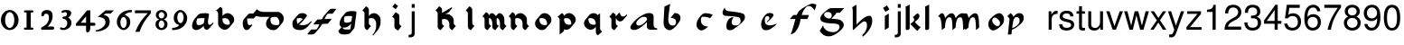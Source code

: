 SplineFontDB: 3.0
FontName: MScoreTabulature
FullName: MScoreTabulature
FamilyName: MScoreTabulature
Weight: Medium
Copyright: Created by Maurizio M. Gavioli, with FontForge 2.0 (http://fontforge.sf.net)
UComments: "To be used with MuseScore for Renaissance-style tabulatures." 
FontLog: "2010-12-3: Created." 
Version: 001.000
DefaultBaseFilename: mscoreTab
ItalicAngle: 0
UnderlinePosition: -100
UnderlineWidth: 50
Ascent: 824
Descent: 200
LayerCount: 2
Layer: 0 1 "Back"  1
Layer: 1 1 "Fore"  0
NeedsXUIDChange: 1
XUID: [1021 577 2134738168 11462241]
FSType: 0
OS2Version: 0
OS2_WeightWidthSlopeOnly: 0
OS2_UseTypoMetrics: 1
CreationTime: 1291378652
ModificationTime: 1348312670
PfmFamily: 17
TTFWeight: 500
TTFWidth: 5
LineGap: 92
VLineGap: 0
OS2TypoAscent: 0
OS2TypoAOffset: 1
OS2TypoDescent: 0
OS2TypoDOffset: 1
OS2TypoLinegap: 92
OS2WinAscent: 0
OS2WinAOffset: 1
OS2WinDescent: 0
OS2WinDOffset: 1
HheadAscent: 0
HheadAOffset: 1
HheadDescent: 0
HheadDOffset: 1
OS2Vendor: 'PfEd'
Lookup: 258 0 0 "'kern' Horizontal Kerning lookup 0"  {"'kern' Horizontal Kerning lookup 0-1" [153,15,2] } ['kern' ('DFLT' <'dflt' > ) ]
MarkAttachClasses: 1
DEI: 91125
LangName: 1033 
DesignSize: 100 50-500 0
Encoding: UnicodeBmp
UnicodeInterp: none
NameList: Adobe Glyph List
DisplaySize: -48
AntiAlias: 1
FitToEm: 1
WinInfo: 0 16 13
BeginPrivate: 0
EndPrivate
Grid
275 -200 m 25
275 824 m 25,2,-1
 275 -200 l 25
340 -200 m 25
-300 -135 m 25,0,-1
 700 -135 l 25
340 824 m 25,2,-1
 340 -200 l 25
-300 595 m 25,4,-1
 700 595 l 17
-300 460 m 9,6,-1
 700 460 l 25
EndSplineSet
BeginChars: 65536 130

StartChar: space
Encoding: 32 32 0
Width: 512
VWidth: 0
Flags: W
LayerCount: 2
EndChar

StartChar: zero
Encoding: 48 48 1
Width: 550
Flags: MW
HStem: -10 60<218.653 331.347> 500 60<218.653 331.347>
VStem: 25 120<155.758 394.242> 405 120<155.758 394.242>
LayerCount: 2
Fore
SplineSet
145 275 m 131,-1,1
 145 182 145 182 183 116 c 128,-1,2
 221 50 221 50 275 50 c 131,-1,3
 329 50 329 50 367 116 c 128,-1,4
 405 182 405 182 405 275 c 131,-1,5
 405 368 405 368 367 434 c 128,-1,6
 329 500 329 500 275 500 c 131,-1,7
 221 500 221 500 183 434 c 128,-1,0
 145 368 145 368 145 275 c 131,-1,1
25 275 m 131,-1,9
 25 393 25 393 98.5 476.5 c 128,-1,10
 172 560 172 560 275 560 c 131,-1,11
 378 560 378 560 451.5 476.5 c 128,-1,12
 525 393 525 393 525 275 c 131,-1,13
 525 157 525 157 451.5 73.5 c 128,-1,14
 378 -10 378 -10 275 -10 c 131,-1,15
 172 -10 172 -10 98.5 73.5 c 128,-1,8
 25 157 25 157 25 275 c 131,-1,9
EndSplineSet
Validated: 1
EndChar

StartChar: one
Encoding: 49 49 2
Width: 550
VWidth: 0
Flags: MW
HStem: 0 60<140.969 215 335 409.031> 490 60<140.969 215 335 409.031>
VStem: 215 120<60 490>
LayerCount: 2
Back
SplineSet
-30 0 m 128,-1,29
 -30 12 -30 12 -21 21 c 128,-1,30
 -12 30 -12 30 0 30 c 128,-1,31
 12 30 12 30 21 21 c 128,-1,32
 30 12 30 12 30 0 c 128,-1,33
 30 -12 30 -12 21 -21 c 128,-1,34
 12 -30 12 -30 0 -30 c 128,-1,35
 -12 -30 -12 -30 -21 -21 c 128,-1,28
 -30 -12 -30 -12 -30 0 c 128,-1,29
EndSplineSet
Fore
SplineSet
380 490 m 2,0,-1
 335 490 l 1,1,-1
 335 60 l 1,2,-1
 380 60 l 2,3,4
 392 60 392 60 401 51 c 128,-1,5
 410 42 410 42 410 30 c 128,-1,6
 410 18 410 18 401 9 c 128,-1,7
 392 0 392 0 380 0 c 2,8,-1
 170 0 l 2,9,10
 158 0 158 0 149 9 c 128,-1,11
 140 18 140 18 140 30 c 128,-1,12
 140 42 140 42 149 51 c 128,-1,13
 158 60 158 60 170 60 c 26,14,-1
 215 60 l 1,15,-1
 215 490 l 1,16,-1
 170 490 l 2,17,18
 158 490 158 490 149 499 c 128,-1,19
 140 508 140 508 140 520 c 128,-1,20
 140 532 140 532 149 541 c 128,-1,21
 158 550 158 550 170 550 c 2,22,-1
 380 550 l 2,23,24
 392 550 392 550 401 541 c 128,-1,25
 410 532 410 532 410 520 c 128,-1,26
 410 508 410 508 401 499 c 128,-1,27
 392 490 392 490 380 490 c 2,0,-1
EndSplineSet
Validated: 1
Kerns2: 10 -150 "'kern' Horizontal Kerning lookup 0-1"  9 -230 "'kern' Horizontal Kerning lookup 0-1"  8 -155 "'kern' Horizontal Kerning lookup 0-1"  7 -230 "'kern' Horizontal Kerning lookup 0-1"  6 -166 "'kern' Horizontal Kerning lookup 0-1"  5 -160 "'kern' Horizontal Kerning lookup 0-1"  4 -203 "'kern' Horizontal Kerning lookup 0-1"  3 -198 "'kern' Horizontal Kerning lookup 0-1"  2 -230 "'kern' Horizontal Kerning lookup 0-1"  1 -144 "'kern' Horizontal Kerning lookup 0-1" 
EndChar

StartChar: two
Encoding: 50 50 3
Width: 550
VWidth: 0
Flags: MW
HStem: 0 90<277 446.592> 455 105<182.716 285.117>
VStem: 310 105<265.815 429.405>
LayerCount: 2
Back
SplineSet
153 453 m 16,29,30
 187 500 187 500 257 500 c 19,31,32
 367 500 367 500 367 364 c 16,33,34
 367.5 228 367.5 228 168 60 c 9,35,-1
 443 60 l 25,36,-1
60 453 m 16,0,1
 94 500 94 500 164 500 c 19,2,3
 274 500 274 500 274 364 c 16,4,5
 274.5 228 274.5 228 75 60 c 9,6,-1
 350 60 l 25,7,-1
EndSplineSet
Fore
SplineSet
415 0 m 2,0,-1
 114 0 l 2,1,2
 90 0 90 0 90 37 c 0,3,4
 90 61 90 61 122 77 c 0,5,6
 310 171 310 171 310 340 c 0,7,8
 310 455 310 455 232 455 c 0,9,10
 187 455 187 455 175 417 c 128,-1,11
 163 379 163 379 137 379 c 0,12,13
 109 379 109 379 102.5 393 c 128,-1,14
 96 407 96 407 96 431 c 3,15,16
 96 495 96 495 147 528 c 0,17,18
 196 560 196 560 251 560 c 11,19,20
 415 560 415 560 415 389 c 0,21,22
 415 228 415 228 277 90 c 1,23,-1
 415 90 l 2,24,25
 434 90 434 90 447 77 c 128,-1,26
 460 64 460 64 460 45 c 128,-1,27
 460 26 460 26 447 13 c 128,-1,28
 434 0 434 0 415 0 c 2,0,-1
EndSplineSet
Validated: 1
Kerns2: 5 -117 "'kern' Horizontal Kerning lookup 0-1"  4 -171 "'kern' Horizontal Kerning lookup 0-1"  3 -134 "'kern' Horizontal Kerning lookup 0-1"  2 -193 "'kern' Horizontal Kerning lookup 0-1"  1 -107 "'kern' Horizontal Kerning lookup 0-1" 
EndChar

StartChar: three
Encoding: 51 51 4
Width: 550
VWidth: 1000
Flags: MW
HStem: -9 59<107.453 240.065> 499 61<153.258 273.236>
VStem: 283 120<400.502 488.11> 292 120<105.919 262.362>
LayerCount: 2
Fore
SplineSet
315 345 m 1,0,1
 362 324 362 324 387 284.5 c 128,-1,2
 412 245 412 245 412 186 c 3,3,4
 412 108 412 108 339.5 49.5 c 128,-1,5
 267 -9 267 -9 177 -9 c 3,6,7
 138 -9 138 -9 112.5 3 c 128,-1,8
 87 15 87 15 87 33 c 0,9,10
 87 66 87 66 118 66 c 0,11,12
 132 66 132 66 146 57 c 0,13,14
 157 50 157 50 189 50 c 3,15,16
 222 50 222 50 257 87.5 c 128,-1,17
 292 125 292 125 292 192 c 3,18,19
 292 241 292 241 261 273 c 128,-1,20
 230 305 230 305 186 312 c 24,21,22
 172 314 172 314 165 321 c 0,23,24
 156 330 156 330 156 342 c 128,-1,25
 156 354 156 354 165 363 c 128,-1,26
 174 372 174 372 186 372 c 0,27,28
 237 372 237 372 260 388.5 c 128,-1,29
 283 405 283 405 283 446 c 3,30,31
 283 471 283 471 270.5 485 c 128,-1,32
 258 499 258 499 232 499 c 3,33,34
 207 499 207 499 191 489.5 c 128,-1,35
 175 480 175 480 157 480 c 3,36,37
 129 480 129 480 129 508 c 3,38,39
 129 532 129 532 166 546 c 128,-1,40
 203 560 203 560 268 560 c 3,41,42
 336 560 336 560 369.5 540 c 128,-1,43
 403 520 403 520 403 472 c 3,44,45
 403 433 403 433 380 399.5 c 128,-1,46
 357 366 357 366 315 345 c 1,0,1
EndSplineSet
Validated: 1
EndChar

StartChar: four
Encoding: 52 52 5
Width: 550
VWidth: 0
Flags: MW
HStem: 112 86<136 288 408 549.966>
VStem: 288 120<-38.5706 112 198 379>
LayerCount: 2
Fore
SplineSet
136 198 m 25,0,-1
 288 198 l 25,1,-1
 288 379 l 25,2,-1
 136 198 l 25,0,-1
408 44 m 18,3,4
 408 4 408 4 388 -35 c 128,-1,5
 368 -74 368 -74 324 -74 c 3,6,7
 302 -74 302 -74 295 -53 c 128,-1,8
 288 -32 288 -32 288 -12 c 2,9,-1
 288 112 l 25,10,-1
 0 112 l 25,11,-1
 0 168 l 25,12,-1
 318 550 l 25,13,-1
 408 550 l 25,14,-1
 408 198 l 17,15,-1
 503 198 l 2,16,17
 554 198 554 198 554 155 c 131,-1,18
 554 112 554 112 503 112 c 26,19,-1
 408 112 l 25,20,-1
 408 44 l 18,3,4
EndSplineSet
Validated: 1
EndChar

StartChar: five
Encoding: 53 53 6
Width: 550
VWidth: 0
Flags: MW
HStem: 460 90<308 450>
VStem: 300 120<131.953 288.849>
LayerCount: 2
Fore
SplineSet
300 550 m 25,0,-1
 540 550 l 25,1,-1
 450 460 l 25,2,-1
 308 460 l 25,3,-1
 250 411 l 17,4,5
 331 411 331 411 375.5 361 c 152,-1,6
 420 311 420 311 420 220 c 27,7,8
 420 98 420 98 302.5 23.5 c 128,-1,9
 185 -51 185 -51 41 -51 c 0,10,11
 21 -51 21 -51 21 -34 c 155,-1,12
 21 -17 21 -17 49 -11 c 0,13,14
 154 10 154 10 227 73.5 c 136,-1,15
 300 137 300 137 300 205 c 3,16,17
 300 295 300 295 232 328 c 144,-1,18
 164 361 164 361 98 361 c 0,19,20
 88 361 88 361 80 360 c 9,21,-1
 300 550 l 25,0,-1
EndSplineSet
Validated: 1
EndChar

StartChar: six
Encoding: 54 54 7
Width: 550
VWidth: 1000
Flags: MW
HStem: 498 63<385.364 510>
VStem: 85 100<115.987 305.776> 365 100<111.066 305.211>
LayerCount: 2
Fore
SplineSet
185 205 m 131,-1,1
 185 155 185 155 208 102.5 c 128,-1,2
 231 50 231 50 275 50 c 131,-1,3
 319 50 319 50 342 102.5 c 128,-1,4
 365 155 365 155 365 205 c 131,-1,5
 365 255 365 255 342 307.5 c 128,-1,6
 319 360 319 360 275 360 c 131,-1,7
 231 360 231 360 208 307.5 c 128,-1,0
 185 255 185 255 185 205 c 131,-1,1
308 418 m 1,8,9
 378 398 378 398 421.5 350.5 c 128,-1,10
 465 303 465 303 465 211 c 131,-1,11
 465 119 465 119 402.5 54.5 c 128,-1,12
 340 -10 340 -10 275 -10 c 131,-1,13
 210 -10 210 -10 147.5 57.5 c 128,-1,14
 85 125 85 125 85 217 c 3,15,16
 85 365 85 365 214 474 c 0,17,18
 317 561 317 561 510 561 c 1,19,-1
 510 498 l 1,20,21
 368 498 368 498 308 418 c 1,8,9
EndSplineSet
Validated: 1
EndChar

StartChar: seven
Encoding: 55 55 8
Width: 550
VWidth: 1000
Flags: MW
HStem: 470 80<60 423>
LayerCount: 2
Fore
SplineSet
514 550 m 1,0,-1
 514 470 l 1,1,2
 384 320 384 320 319 215 c 128,-1,3
 254 110 254 110 190 -60 c 1,4,-1
 70 -60 l 1,5,6
 144 110 144 110 211.5 215 c 128,-1,7
 279 320 279 320 423 470 c 1,8,-1
 60 470 l 1,9,-1
 60 550 l 1,10,-1
 514 550 l 1,0,-1
EndSplineSet
Validated: 1
EndChar

StartChar: eight
Encoding: 56 56 9
Width: 550
VWidth: 1000
Flags: MW
HStem: -10 60<223.69 324.711> 262 60<227.012 322.988> 500 60<222.928 327.072>
VStem: 105 90<80.8623 226.877> 115 80<350.532 471.747> 355 90<82.2604 226.996> 355 80<350.532 471.747>
LayerCount: 2
Fore
SplineSet
195 156 m 131,-1,1
 195 120 195 120 214.5 85 c 128,-1,2
 234 50 234 50 274 50 c 131,-1,3
 314 50 314 50 334.5 85 c 128,-1,4
 355 120 355 120 355 156 c 131,-1,5
 355 192 355 192 333 227 c 128,-1,6
 311 262 311 262 275 262 c 131,-1,7
 239 262 239 262 217 227 c 128,-1,0
 195 192 195 192 195 156 c 131,-1,1
195 411 m 131,-1,9
 195 377 195 377 218 349.5 c 128,-1,10
 241 322 241 322 275 322 c 131,-1,11
 309 322 309 322 332 349.5 c 128,-1,12
 355 377 355 377 355 411 c 131,-1,13
 355 445 355 445 332 472.5 c 128,-1,14
 309 500 309 500 275 500 c 131,-1,15
 241 500 241 500 218 472.5 c 128,-1,8
 195 445 195 445 195 411 c 131,-1,9
343 290 m 1,16,17
 369 285 369 285 407 251.5 c 128,-1,18
 445 218 445 218 445 148 c 131,-1,19
 445 78 445 78 391 34 c 128,-1,20
 337 -10 337 -10 275 -10 c 131,-1,21
 213 -10 213 -10 159 34 c 128,-1,22
 105 78 105 78 105 148 c 131,-1,23
 105 218 105 218 143 251 c 128,-1,24
 181 284 181 284 207 290 c 1,25,26
 183 301 183 301 149 330.5 c 128,-1,27
 115 360 115 360 115 420 c 131,-1,28
 115 480 115 480 162 520 c 128,-1,29
 209 560 209 560 275 560 c 131,-1,30
 341 560 341 560 388 520 c 128,-1,31
 435 480 435 480 435 420 c 131,-1,32
 435 360 435 360 401 330.5 c 128,-1,33
 367 301 367 301 343 290 c 1,16,17
EndSplineSet
Validated: 1
EndChar

StartChar: nine
Encoding: 57 57 10
Width: 550
VWidth: 1000
Flags: MW
HStem: -11 63<40 164.636> 500 60<226.922 323.078>
VStem: 85 100<244.789 438.934> 365 100<244.224 434.013>
LayerCount: 2
Fore
SplineSet
365 345 m 131,-1,1
 365 395 365 395 342 447.5 c 128,-1,2
 319 500 319 500 275 500 c 131,-1,3
 231 500 231 500 208 447.5 c 128,-1,4
 185 395 185 395 185 345 c 131,-1,5
 185 295 185 295 208 242.5 c 128,-1,6
 231 190 231 190 275 190 c 131,-1,7
 319 190 319 190 342 242.5 c 128,-1,0
 365 295 365 295 365 345 c 131,-1,1
242 132 m 1,8,9
 172 152 172 152 128.5 199.5 c 128,-1,10
 85 247 85 247 85 339 c 131,-1,11
 85 431 85 431 147.5 495.5 c 128,-1,12
 210 560 210 560 275 560 c 131,-1,13
 340 560 340 560 402.5 492.5 c 128,-1,14
 465 425 465 425 465 333 c 3,15,16
 465 185 465 185 336 76 c 0,17,18
 233 -11 233 -11 40 -11 c 1,19,-1
 40 52 l 1,20,21
 182 52 182 52 242 132 c 1,8,9
EndSplineSet
Validated: 1
EndChar

StartChar: a
Encoding: 97 97 11
Width: 900
Flags: W
LayerCount: 2
Fore
SplineSet
410 366 m 3,0,1
 357 366 357 366 275 290 c 24,2,3
 210 230 210 230 210 181 c 27,4,5
 210 154 210 154 238 130 c 24,6,7
 253 117 253 117 284 117 c 27,8,9
 340 117 340 117 408 170 c 24,10,11
 516 255 516 255 516 299 c 3,12,13
 516 332 516 332 484 357 c 24,14,15
 473 366 473 366 410 366 c 3,0,1
586 472 m 3,16,17
 702 472 702 472 702 371 c 18,18,-1
 702 140 l 0,19,20
 702 40 702 40 802 40 c 1,21,22
 802 0 l 1,23,-1
 612 0 l 1,24,25
 512 0 512 0 512 100 c 0,26,-1
 512 214 l 1,27,28
 352 62 352 62 245 14 c 0,29,30
 196 -8 196 -8 144 -8 c 27,31,32
 103 -8 103 -8 77 10 c 24,33,34
 44 33 44 33 44 60 c 27,35,36
 44 102 44 102 90 162 c 0,37,38
 253 375 253 375 487 460 c 0,39,40
 520 472 520 472 586 472 c 3,16,17
EndSplineSet
Validated: 1
EndChar

StartChar: b
Encoding: 98 98 12
Width: 900
Flags: W
LayerCount: 2
Fore
SplineSet
400 474 m 17,0,1
 481 474 481 474 527 434 c 24,2,3
 567 400 567 400 567 330 c 3,4,5
 567 280 567 280 545 244 c 0,6,7
 456 101 456 101 373 39 c 0,8,9
 303 -13 303 -13 255 -13 c 11,10,11
 202 -13 202 -13 145 40 c 0,12,13
 90 91 90 91 90 195 c 152,-1,14
 90 299 90 299 114 658 c 9,15,-1
 276 734 l 17,16,17
 222 377 222 377 222 298 c 3,18,19
 222 207 222 207 250 168 c 24,20,21
 287 117 287 117 352 117 c 27,22,23
 393 117 393 117 419 147 c 24,24,25
 442 173 442 173 442 220 c 27,26,27
 442 273 442 273 408 299 c 24,28,29
 356 338 356 338 285 338 c 9,30,-1
 400 474 l 17,0,1
EndSplineSet
Validated: 1
EndChar

StartChar: c
Encoding: 99 99 13
Width: 900
Flags: W
LayerCount: 2
Fore
SplineSet
370 469 m 3,0,1
 498 469 498 469 587 423 c 25,2,-1
 511 328 l 17,3,4
 423 369 423 369 316 369 c 3,5,6
 287 369 287 369 268 348 c 0,7,8
 251 328 251 328 251 268 c 3,9,10
 251 184 251 184 304 138 c 280,11,12
 360 90 360 90 457 90 c 1,13,14
 336 -20 336 -20 267 -20 c 3,15,16
 207 -20 207 -20 162 38 c 0,17,18
 125 86 125 86 125 144 c 27,19,20
 125 240 125 240 204 345 c 24,21,22
 297 469 297 469 370 469 c 3,0,1
EndSplineSet
Validated: 1
EndChar

StartChar: d
Encoding: 100 100 14
Width: 900
Flags: W
LayerCount: 2
Fore
SplineSet
282 356 m 1,0,1
 226 278 226 278 226 210 c 0,2,3
 226 165 226 165 256 142 c 0,4,5
 283 121 283 121 340 121 c 0,6,7
 399 121 399 121 429 147 c 0,8,9
 479 190 479 190 479 243 c 0,10,11
 479 337 479 337 426 353 c 0,12,13
 343 378 343 378 51 395 c 0,14,15
 -32 400 -32 400 -32 491 c 0,16,17
 -32 547 -32 547 33 631 c 1,18,19
 35 537 35 537 152 525 c 0,20,21
 446 496 446 496 541 460 c 0,22,23
 602 437 602 437 602 354 c 0,24,25
 602 298 602 298 556 245 c 0,26,27
 467 143 467 143 280 17 c 0,28,29
 234 -14 234 -14 171 -14 c 0,30,31
 122 -14 122 -14 101 11 c 0,32,33
 75 42 75 42 75 99 c 0,34,35
 75 208 75 208 138 291 c 0,36,37
 187 356 187 356 282 356 c 1,0,1
EndSplineSet
Validated: 1
EndChar

StartChar: e
Encoding: 101 101 15
Width: 900
VWidth: 1000
Flags: W
LayerCount: 2
Fore
SplineSet
411 474 m 19,0,1
 461 474 461 474 485 460 c 24,2,3
 516 442 516 442 516 412 c 19,4,5
 516 390 516 390 473 343 c 24,6,7
 398 261 398 261 331 211 c 25,8,-1
 324 231 l 25,9,10
 369 274 369 274 375 279 c 0,11,12
 399 299 399 299 399 329 c 0,13,14
 399 358 399 358 379 374 c 24,15,16
 364 386 364 386 333 386 c 3,17,18
 311 386 311 386 291 362 c 24,19,20
 269 336 269 336 269 284 c 3,21,22
 269 171 269 171 319 145 c 256,23,24
 362 123 362 123 418 123 c 259,25,26
 488 123 488 123 610 176 c 1,27,28
 591 143 591 143 543 102 c 0,29,30
 502 68 502 68 440 26 c 0,31,32
 381 -14 381 -14 298 -14 c 27,33,34
 236 -14 236 -14 209 19 c 24,35,36
 165 74 165 74 165 151 c 27,37,38
 165 226 165 226 206 307 c 24,39,40
 250 394 250 394 315 447 c 24,41,42
 348 474 348 474 411 474 c 19,0,1
EndSplineSet
Validated: 1
EndChar

StartChar: f
Encoding: 102 102 16
Width: 900
VWidth: 1000
Flags: W
LayerCount: 2
Back
SplineSet
80 304 m 25,0,-1
 184 418 l 25,1,-1
 624 418 l 25,2,-1
 580 304 l 25,3,-1
 80 304 l 25,0,-1
719 741 m 259,4,5
 784 741 784 741 837 704 c 25,6,-1
 787 550 l 25,7,8
 737.093 618.872 737.093 618.872 680 659 c 8,9,10
 660 673 660 673 612 673 c 27,11,12
 568 673 568 673 527 626 c 0,13,14
 423 507 423 507 384 280 c 256,15,16
 348 72 348 72 253 -41 c 257,17,18
 202 -110 202 -110 106 -135 c 1,19,20
 174.789 40.4996 174.789 40.4996 226 250 c 0,21,22
 274.713 451.81 274.713 451.81 340 526 c 0,23,24
 384 576 384 576 499 645 c 0,25,26
 662.383 741 662.383 741 719 741 c 259,4,5
EndSplineSet
Fore
SplineSet
719 741 m 0,0,1
 784 741 784 741 837 704 c 1,2,-1
 787 550 l 1,3,4
 737 619 737 619 680 659 c 0,5,6
 660 673 660 673 612 673 c 0,7,8
 568 673 568 673 527 626 c 0,9,10
 457 546 457 546 417 418 c 1,11,-1
 624 418 l 1,12,-1
 580 304 l 1,13,-1
 388 304 l 1,14,15
 386 292 386 292 384 280 c 0,16,17
 350 74 350 74 253 -41 c 1,18,19
 202 -110 202 -110 106 -135 c 1,20,21
 165 14 165 14 226 250 c 0,22,23
 233 277 233 277 240 304 c 1,24,-1
 80 304 l 1,25,-1
 184 418 l 1,26,-1
 278 418 l 1,27,28
 307 489 307 489 340 526 c 0,29,30
 385 577 385 577 499 645 c 1,31,32
 662 741 662 741 719 741 c 0,0,1
EndSplineSet
Validated: 1
EndChar

StartChar: g
Encoding: 103 103 17
Width: 900
VWidth: 1000
Flags: W
LayerCount: 2
Back
SplineSet
372 481 m 25,0,-1
 372 614 l 25,1,-1
 724 614 l 25,2,-1
 605 481 l 25,3,-1
 372 481 l 25,0,-1
259 505 m 27,4,5
 215 505 215 505 189 484 c 24,6,7
 157 458.275 157 458.275 157 423 c 27,8,9
 157 386 157 386 219 341 c 24,10,11
 250.981 318 250.981 318 303 318 c 27,12,13
 334 318 334 318 353 343 c 24,14,15
 374 370.211 374 370.211 374 410 c 27,16,17
 374 451.913 374 451.913 340 480 c 24,18,19
 310 505 310 505 259 505 c 27,4,5
372 614 m 27,20,21
 423.267 614 423.267 614 460 585 c 24,22,23
 505 549 505 549 505 509 c 27,24,25
 505 464.639 505 464.639 485 443 c 24,26,27
 424 377 424 377 364 311 c 1,28,29
 574 304 574 304 626 270 c 0,30,31
 715 212 715 212 715 132 c 27,32,33
 715 44.2837 715 44.2837 556 -76 c 24,34,35
 408 -188 408 -188 292 -188 c 27,36,37
 119 -188 119 -188 34 -29 c 9,38,-1
 129 126 l 25,39,40
 139.012 40.8981 139.012 40.8981 226 -18 c 8,41,42
 301 -69 301 -69 417 -69 c 27,43,44
 486.612 -69 486.612 -69 546 -18 c 24,45,46
 594 23 594 23 594 83 c 27,47,48
 594 144 594 144 526 162 c 0,49,50
 479 175 479 175 348 180 c 0,51,52
 193.909 186.004 193.909 186.004 107 228 c 8,53,54
 50 256 50 256 50 324 c 27,55,56
 50 367 50 367 94 424 c 0,57,58
 149.931 497.219 149.931 497.219 293 595 c 24,59,60
 321 614 321 614 372 614 c 27,20,21
EndSplineSet
Fore
SplineSet
259 505 m 0,0,1
 215 505 215 505 189 484 c 0,2,3
 157 458 157 458 157 423 c 0,4,5
 157 386 157 386 219 341 c 0,6,7
 251 318 251 318 303 318 c 0,8,9
 334 318 334 318 353 343 c 0,10,11
 374 370 374 370 374 410 c 0,12,13
 374 452 374 452 340 480 c 0,14,15
 310 505 310 505 259 505 c 0,0,1
503 481 m 1,16,17
 498 457 498 457 485 443 c 2,18,-1
 364 311 l 1,19,20
 574 304 574 304 626 270 c 0,21,22
 715 212 715 212 715 132 c 0,23,24
 715 44 715 44 556 -76 c 0,25,26
 408 -188 408 -188 292 -188 c 0,27,28
 119 -188 119 -188 34 -29 c 1,29,-1
 129 126 l 1,30,31
 139 41 139 41 226 -18 c 0,32,33
 301 -69 301 -69 417 -69 c 0,34,35
 486 -69 486 -69 546 -18 c 0,36,37
 594 23 594 23 594 83 c 128,-1,38
 594 143 594 143 526 162 c 0,39,40
 479 175 479 175 348 180 c 0,41,42
 194 186 194 186 107 228 c 0,43,44
 50 256 50 256 50 324 c 0,45,46
 50 367 50 367 94 424 c 0,47,48
 151 498 151 498 293 595 c 0,49,50
 321 614 321 614 372 614 c 2,51,-1
 724 614 l 1,52,-1
 605 481 l 1,53,-1
 503 481 l 1,16,17
EndSplineSet
Validated: 1
EndChar

StartChar: h
Encoding: 104 104 18
Width: 900
VWidth: 1000
Flags: W
LayerCount: 2
Fore
SplineSet
57 639 m 25,0,-1
 179 712 l 25,1,2
 179 146 l 17,3,4
 412 396 412 396 544 396 c 27,5,6
 581 396 581 396 598 366 c 24,7,8
 626 317 626 317 626 252 c 3,9,10
 626 197 626 197 606 136 c 0,11,12
 547 -43 547 -43 356 -202 c 9,13,-1
 344 -148 l 17,14,15
 476 -34 476 -34 476 120 c 27,16,17
 476 184 476 184 457 210 c 152,-1,18
 438 236 438 236 392 236 c 3,19,20
 343 236 343 236 94 -8 c 1,21,22
 73 -8 73 -8 74 16 c 25,23,-1
 74 522 l 17,24,25
 74 585 74 585 57 639 c 25,0,-1
EndSplineSet
Validated: 1
EndChar

StartChar: i
Encoding: 105 105 19
Width: 372
VWidth: 1000
Flags: W
LayerCount: 2
Fore
SplineSet
217 577 m 25,0,-1
 104 507 l 25,1,-1
 34 620 l 25,2,-1
 147 690 l 25,3,-1
 217 577 l 25,0,-1
198 460 m 25,4,5
 198 62 l 25,6,-1
 86 -8 l 17,7,8
 86 390 l 25,9,-1
 198 460 l 25,4,5
EndSplineSet
Validated: 1
EndChar

StartChar: j
Encoding: 106 106 20
Width: 222
VWidth: 1000
Flags: W
LayerCount: 2
Fore
SplineSet
70 524 m 1,0,-1
 153 524 l 1,1,-1
 153 -109 l 2,2,3
 153 -218 153 -218 10 -218 c 0,4,5
 -3 -218 -3 -218 -18 -215 c 1,6,-1
 -18 -144 l 1,7,8
 -7 -145 -7 -145 2 -145 c 0,9,10
 40 -145 40 -145 55 -130 c 128,-1,11
 70 -115 70 -115 70 -76 c 2,12,-1
 70 524 l 1,0,-1
153 729 m 1,13,-1
 153 624 l 1,14,-1
 70 624 l 1,15,-1
 70 729 l 1,16,-1
 153 729 l 1,13,-1
EndSplineSet
Validated: 1
EndChar

StartChar: k
Encoding: 107 107 21
Width: 500
VWidth: 1000
Flags: W
LayerCount: 2
Fore
SplineSet
176 714 m 25,0,-1
 176 51 l 25,1,2
 170 -8 170 -8 111 -8 c 27,3,4
 65 -8 65 -8 64 13 c 25,5,6
 64 565 l 1,7,8
 64 630 64 630 56 654 c 25,9,-1
 176 714 l 25,0,-1
392 464 m 17,10,11
 452 448 452 448 452 387 c 19,12,13
 452 315 452 315 322 224 c 25,14,15
 426 90 426 90 492 77 c 9,16,-1
 388 -35 l 25,17,-1
 191 165 l 25,18,19
 303 232 303 232 303 287 c 0,20,21
 303 323 303 323 265 358 c 25,22,-1
 392 464 l 17,10,11
EndSplineSet
Validated: 1
EndChar

StartChar: l
Encoding: 108 108 22
Width: 500
VWidth: 1000
Flags: W
LayerCount: 2
Fore
SplineSet
216 714 m 25,0,-1
 216 51 l 25,1,2
 210 -8 210 -8 151 -8 c 27,3,4
 105 -8 105 -8 104 13 c 25,5,6
 104 565 l 1,7,8
 104 630 104 630 96 654 c 25,9,-1
 216 714 l 25,0,-1
EndSplineSet
Validated: 1
EndChar

StartChar: m
Encoding: 109 109 23
Width: 673
VWidth: 1000
Flags: W
LayerCount: 2
Fore
SplineSet
756 60 m 9,0,-1
 666 -10 l 17,1,2
 666 264 666 264 633 324 c 8,3,4
 617 353 617 353 581 353 c 3,5,6
 538 353 538 353 516 323 c 0,7,8
 461 250 461 250 454 60 c 1,9,-1
 364 -10 l 17,10,11
 364 264 364 264 331 324 c 8,12,13
 315 353 315 353 279 353 c 3,14,15
 236 353 236 353 214 323 c 0,16,17
 159 250 159 250 152 60 c 1,18,-1
 62 -10 l 17,19,20
 55 320 55 320 -7 364 c 0,21,22
 -24 376 -24 376 -43 376 c 1,23,24
 25 469 25 469 65 469 c 3,25,26
 131 469 131 469 155 330 c 17,27,28
 206 399 206 399 255 433 c 0,29,30
 307 469 307 469 340 469 c 24,31,32
 374 469 374 469 397 446 c 0,33,34
 444 398 444 398 452 326 c 17,35,36
 505 405 505 405 562 440 c 256,37,38
 606 469 606 469 659 469 c 27,39,40
 756 469 756 469 756 60 c 9,0,-1
EndSplineSet
Validated: 1
EndChar

StartChar: n
Encoding: 110 110 24
Width: 673
VWidth: 1000
Flags: W
LayerCount: 2
Fore
SplineSet
454 60 m 1,0,-1
 364 -10 l 17,1,2
 364 264 364 264 331 324 c 8,3,4
 315 353 315 353 279 353 c 3,5,6
 236 353 236 353 214 323 c 0,7,8
 159 250 159 250 152 60 c 1,9,-1
 62 -10 l 17,10,11
 55 320 55 320 -7 364 c 0,12,13
 -24 376 -24 376 -43 376 c 1,14,15
 25 469 25 469 65 469 c 3,16,17
 131 469 131 469 155 330 c 17,18,19
 206 399 206 399 255 433 c 0,20,21
 307 469 307 469 340 469 c 27,22,23
 368 469 368 469 397 446 c 0,24,25
 453 402 453 402 454 60 c 1,0,-1
EndSplineSet
Validated: 1
EndChar

StartChar: o
Encoding: 111 111 25
Width: 556
VWidth: 1000
Flags: W
LayerCount: 2
Fore
SplineSet
308 102 m 16,0,1
 335 102 335 102 357.5 123.5 c 136,-1,2
 380 145 380 145 380 190 c 0,3,4
 380 240 380 240 325.5 293 c 152,-1,5
 271 346 271 346 232 346 c 16,6,7
 205 346 205 346 182.5 324.5 c 136,-1,8
 160 303 160 303 160 258 c 0,9,10
 160 208 160 208 214.5 155 c 152,-1,11
 269 102 269 102 308 102 c 16,0,1
494 297 m 27,12,13
 494 196 494 196 431 133 c 24,14,15
 281 -20 281 -20 182 -20 c 27,16,17
 130 -20 130 -20 84 40 c 24,18,19
 49 86 49 86 49 152 c 27,20,21
 49 253 49 253 112 316 c 24,22,23
 262 469 262 469 361 469 c 27,24,25
 413 469 413 469 459 409 c 24,26,27
 494 364 494 364 494 297 c 27,12,13
EndSplineSet
Validated: 1
EndChar

StartChar: p
Encoding: 112 112 26
Width: 556
VWidth: 1000
Flags: W
HStem: -135 21G<40 142.519> 358 113<254 391.5>
VStem: 371 119<245.007 332.946>
LayerCount: 2
Fore
SplineSet
25 387 m 25,0,-1
 118 472 l 17,1,2
 154 440 l 18,3,4
 184 413 184 413 198 366 c 17,5,6
 236 416 236 416 273 440 c 24,7,8
 321 471 321 471 360 471 c 27,9,10
 423 471 423 471 454 438 c 24,11,12
 490 400 490 400 490 331 c 27,13,14
 490 251 490 251 416 177 c 24,15,16
 287 49 287 49 157 0 c 9,17,-1
 140 -135 l 25,18,-1
 40 -135 l 25,19,-1
 86 289 l 18,20,21
 89 315 89 315 64 343 c 26,22,-1
 25 387 l 25,0,-1
162 45 m 1,23,24
 263 78 263 78 332 150 c 24,25,26
 371 191 371 191 371 262 c 27,27,28
 371 311 371 311 344 338 c 24,29,30
 324 358 324 358 277 358 c 27,31,32
 231 358 231 358 204 284 c 24,33,34
 179 216 179 216 162 45 c 1,23,24
EndSplineSet
Validated: 33
EndChar

StartChar: q
Encoding: 113 113 27
Width: 556
VWidth: 1000
Flags: W
LayerCount: 2
EndChar

StartChar: r
Encoding: 114 114 28
Width: 333
VWidth: 1000
Flags: W
LayerCount: 2
Fore
SplineSet
321 451 m 1,0,1
 237 449 237 449 195 412 c 128,-1,2
 153 375 153 375 153 272 c 2,3,-1
 153 0 l 1,4,-1
 69 0 l 1,5,-1
 69 524 l 1,6,-1
 146 524 l 1,7,-1
 146 429 l 1,8,9
 182 488 182 488 215.5 513.5 c 128,-1,10
 249 539 249 539 289 539 c 0,11,12
 300 539 300 539 321 536 c 1,13,-1
 321 451 l 1,0,1
EndSplineSet
Validated: 1
EndChar

StartChar: s
Encoding: 115 115 29
Width: 500
VWidth: 1000
Flags: W
LayerCount: 2
Fore
SplineSet
122 156 m 1,0,1
 128 109 128 109 154.5 81.5 c 128,-1,2
 181 54 181 54 250 54 c 0,3,4
 305 54 305 54 338.5 76.5 c 128,-1,5
 372 99 372 99 372 136 c 0,6,7
 372 165 372 165 353 182 c 128,-1,8
 334 199 334 199 291 209 c 2,9,-1
 213 228 l 2,10,11
 120 250 120 250 83.5 283.5 c 128,-1,12
 47 317 47 317 47 379 c 0,13,14
 47 452 47 452 102 495.5 c 128,-1,15
 157 539 157 539 248 539 c 128,-1,16
 339 539 339 539 388 497 c 128,-1,17
 437 455 437 455 438 378 c 1,18,-1
 350 378 l 1,19,20
 347 462 347 462 245 462 c 0,21,22
 194 462 194 462 164 440.5 c 128,-1,23
 134 419 134 419 134 383 c 0,24,25
 134 355 134 355 157 337.5 c 128,-1,26
 180 320 180 320 231 308 c 2,27,-1
 311 289 l 2,28,29
 389 270 389 270 424 235.5 c 128,-1,30
 459 201 459 201 459 143 c 0,31,32
 459 67 459 67 400.5 22 c 128,-1,33
 342 -23 342 -23 243 -23 c 0,34,35
 40 -23 40 -23 34 156 c 1,36,-1
 122 156 l 1,0,1
EndSplineSet
Validated: 1
EndChar

StartChar: t
Encoding: 116 116 30
Width: 278
VWidth: 1000
Flags: W
LayerCount: 2
Fore
SplineSet
254 524 m 1,0,-1
 254 456 l 1,1,-1
 168 456 l 1,2,-1
 168 97 l 2,3,4
 168 69 168 69 177.5 59.5 c 128,-1,5
 187 50 187 50 214 50 c 0,6,7
 239 50 239 50 254 54 c 1,8,-1
 254 -16 l 1,9,10
 215 -23 215 -23 186 -23 c 0,11,12
 137 -23 137 -23 111 -1.5 c 128,-1,13
 85 20 85 20 85 60 c 2,14,-1
 85 456 l 1,15,-1
 14 456 l 1,16,-1
 14 524 l 1,17,-1
 85 524 l 1,18,-1
 85 668 l 1,19,-1
 168 668 l 1,20,-1
 168 524 l 1,21,-1
 254 524 l 1,0,-1
EndSplineSet
Validated: 1
EndChar

StartChar: u
Encoding: 117 117 31
Width: 556
VWidth: 1000
Flags: W
LayerCount: 2
Fore
SplineSet
482 0 m 1,0,-1
 407 0 l 1,1,-1
 407 73 l 1,2,3
 370 21 370 21 330 -1 c 128,-1,4
 290 -23 290 -23 232 -23 c 0,5,6
 156 -23 156 -23 110.5 16 c 128,-1,7
 65 55 65 55 65 120 c 2,8,-1
 65 524 l 1,9,-1
 148 524 l 1,10,-1
 148 153 l 2,11,12
 148 106 148 106 177 78 c 128,-1,13
 206 50 206 50 256 50 c 0,14,15
 321 50 321 50 360 98.5 c 128,-1,16
 399 147 399 147 399 227 c 2,17,-1
 399 524 l 1,18,-1
 482 524 l 1,19,-1
 482 0 l 1,0,-1
EndSplineSet
Validated: 1
EndChar

StartChar: v
Encoding: 118 118 32
Width: 500
VWidth: 1000
Flags: W
LayerCount: 2
Fore
SplineSet
285 0 m 1,0,-1
 194 0 l 1,1,-1
 10 524 l 1,2,-1
 104 524 l 1,3,-1
 244 99 l 1,4,-1
 392 524 l 1,5,-1
 486 524 l 1,6,-1
 285 0 l 1,0,-1
EndSplineSet
Validated: 1
EndChar

StartChar: w
Encoding: 119 119 33
Width: 722
VWidth: 1000
Flags: W
LayerCount: 2
Fore
SplineSet
554 0 m 1,0,-1
 459 0 l 1,1,-1
 353 411 l 1,2,-1
 252 0 l 1,3,-1
 158 0 l 1,4,-1
 6 524 l 1,5,-1
 98 524 l 1,6,-1
 205 116 l 1,7,-1
 305 524 l 1,8,-1
 407 524 l 1,9,-1
 510 116 l 1,10,-1
 614 524 l 1,11,-1
 708 524 l 1,12,-1
 554 0 l 1,0,-1
EndSplineSet
Validated: 1
EndChar

StartChar: x
Encoding: 120 120 34
Width: 513
VWidth: 1000
Flags: W
LayerCount: 2
Fore
SplineSet
305 271 m 1,0,-1
 486 0 l 1,1,-1
 389 0 l 1,2,-1
 258 201 l 1,3,-1
 125 0 l 1,4,-1
 30 0 l 1,5,-1
 215 267 l 1,6,-1
 40 524 l 1,7,-1
 135 524 l 1,8,-1
 261 334 l 1,9,-1
 387 524 l 1,10,-1
 481 524 l 1,11,-1
 305 271 l 1,0,-1
EndSplineSet
Validated: 1
EndChar

StartChar: y
Encoding: 121 121 35
Width: 500
VWidth: 1000
Flags: W
LayerCount: 2
Fore
SplineSet
388 524 m 1,0,-1
 478 524 l 1,1,-1
 245 -110 l 1,2,3
 204 -218 204 -218 110 -218 c 0,4,5
 79 -218 79 -218 54 -205 c 1,6,-1
 54 -130 l 1,7,8
 81 -136 81 -136 98 -136 c 0,9,10
 124 -136 124 -136 139 -124.5 c 128,-1,11
 154 -113 154 -113 165 -85 c 2,12,-1
 197 -2 l 1,13,-1
 20 524 l 1,14,-1
 109 524 l 1,15,-1
 243 116 l 1,16,-1
 388 524 l 1,0,-1
EndSplineSet
Validated: 1
EndChar

StartChar: z
Encoding: 122 122 36
Width: 500
VWidth: 1000
Flags: W
LayerCount: 2
Fore
SplineSet
443 524 m 1,0,-1
 443 450 l 1,1,-1
 132 73 l 1,2,-1
 457 73 l 1,3,-1
 457 0 l 1,4,-1
 31 0 l 1,5,-1
 31 75 l 1,6,-1
 344 451 l 1,7,-1
 52 451 l 1,8,-1
 52 524 l 1,9,-1
 443 524 l 1,0,-1
EndSplineSet
Validated: 1
EndChar

StartChar: uniE102
Encoding: 57602 57602 37
Width: 1024
LayerCount: 2
Back
SplineSet
206 -238 m 25,8,-1
 10 -14 l 25,9,-1
 176 238 l 25,10,-1
 370 14 l 25,11,-1
 206 -238 l 25,8,-1
EndSplineSet
EndChar

StartChar: uniE105
Encoding: 57605 57605 38
Width: 1024
LayerCount: 2
Back
SplineSet
221 764 m 1,0,-1
 216 192 l 1,1,-1
 370 14 l 1,2,-1
 206 -238 l 1,3,-1
 10 -14 l 1,4,-1
 154 204 l 1,5,-1
 149 824 l 1,6,-1
 222 824 l 2,7,8
 380 824 380 824 380 710 c 259,9,10
 380 531 380 531 245 439 c 1,11,-1
 376 316 l 1,12,-1
 358 291 l 1,13,-1
 196 426 l 1,14,-1
 196 450 l 1,15,16
 325 563 325 563 325 674 c 283,17,18
 325 764 325 764 245 764 c 2,19,-1
 221 764 l 1,0,-1
EndSplineSet
EndChar

StartChar: uniE106
Encoding: 57606 57606 39
Width: 1024
LayerCount: 2
Back
SplineSet
179 603 m 17,0,-1
 222 603 l 2,1,2
 380 603 380 603 380 534 c 259,3,4
 380 435 380 435 245 371 c 1,5,-1
 376 248 l 1,6,-1
 358 223 l 1,7,-1
 196 358 l 1,8,-1
 196 382 l 1,9,10
 325 457 325 457 325 511 c 283,11,12
 325 558 325 558 245 558 c 2,13,-1
 179 558 l 9,14,-1
 179 603 l 17,0,-1
245 592 m 1,15,-1
 196 579 l 1,16,-1
 196 603 l 1,17,18
 325 678 325 678 325 719 c 283,19,20
 325 764 325 764 245 764 c 2,21,-1
 221 764 l 1,22,-1
 216 192 l 1,23,-1
 370 14 l 1,24,-1
 206 -238 l 1,25,-1
 10 -14 l 1,26,-1
 154 204 l 1,27,-1
 149 824 l 1,28,-1
 222 824 l 2,29,30
 380 824 380 824 380 755 c 259,31,32
 380 656 380 656 245 592 c 1,15,-1
EndSplineSet
EndChar

StartChar: uniE107
Encoding: 57607 57607 40
Width: 1024
LayerCount: 2
Back
SplineSet
179 537 m 17,0,-1
 222 537 l 2,1,2
 380 537 380 537 380 468 c 259,3,4
 380 375 380 375 245 375 c 1,5,-1
 376 252 l 1,6,-1
 358 227 l 1,7,-1
 196 362 l 1,8,-1
 196 401 l 1,9,10
 325 401 325 401 325 445 c 283,11,12
 325 492 325 492 245 492 c 2,13,-1
 179 492 l 9,14,-1
 179 537 l 17,0,-1
245 511 m 1,15,16
 207 511 l 1,17,-1
 207 537 l 1,18,19
 325 537 325 537 325 581 c 283,20,21
 325 628 325 628 245 628 c 2,22,23
 179 628 l 9,24,-1
 179 673 l 17,25,-1
 222 673 l 2,26,27
 380 673 380 673 380 604 c 259,28,29
 380 511 380 511 245 511 c 1,15,16
245 647 m 1,30,-1
 196 649 l 1,31,-1
 196 673 l 1,32,33
 325 673 325 673 325 719 c 283,34,35
 325 764 325 764 245 764 c 2,36,-1
 221 764 l 1,37,-1
 216 262 l 1,38,-1
 370 14 l 1,39,-1
 206 -238 l 1,40,-1
 10 -14 l 1,41,-1
 154 204 l 1,42,-1
 149 824 l 1,43,-1
 222 824 l 2,44,45
 380 824 380 824 380 755 c 259,46,47
 380 647 380 647 245 647 c 1,30,-1
EndSplineSet
EndChar

StartChar: A
Encoding: 65 65 41
Width: 680
Flags: W
HStem: -10 140<160.5 267.801> -1 140<467.5 578.5> 330 140<276.263 469>
VStem: 66 124<79.5 214.641> 422 94<279.797 324.844>
LayerCount: 2
Back
SplineSet
464 264 m 0,0,1
 449 176 449 176 379 125 c 24,2,3
 291 60 291 60 222 60 c 0,4,5
 128 60 128 60 128 160 c 27,6,7
 128 240 128 240 185 340 c 0,8,9
 220 400 220 400 394 400 c 3,10,11
 449 400 449 400 486 388 c 17,12,13
 449 179 449 179 455 150 c 24,14,15
 469 69 469 69 518.5 69 c 131,-1,16
 568 69 568 69 614 132 c 24,17,-1
EndSplineSet
Fore
SplineSet
392 110 m 1,0,-1
 376 91 l 1,1,-1
 376 90 l 2,2,3
 359 70 359 70 338 55 c 0,4,5
 250 -10 250 -10 181 -10 c 0,6,7
 140 -10 140 -10 116 9 c 2,8,-1
 95 27 l 2,9,10
 66 52 66 52 66 107 c 0,11,12
 66 187 66 187 123 287 c 0,13,14
 126 292 126 292 130 297 c 2,15,-1
 233 419 l 2,16,17
 276 470 276 470 435 470 c 0,18,19
 503 470 503 470 527 458 c 1,20,-1
 548 441 l 1,21,22
 516 261 516 261 516 215 c 0,23,24
 516 207 516 207 517 203 c 8,25,26
 528 159 528 159 539 143 c 1,27,28
 549 139 549 139 560 139 c 0,29,30
 597 139 597 139 632 175 c 1,31,-1
 655 202 l 1,32,-1
 676 185 l 1,33,34
 670 177 670 177 665 170 c 2,35,-1
 562 48 l 2,36,37
 521 -1 521 -1 477 -1 c 0,38,39
 458 -1 458 -1 445 10 c 2,40,-1
 425 28 l 2,41,42
 402 47 402 47 393 97 c 0,43,44
 392 102 392 102 392 110 c 1,0,-1
404 213 m 2,45,-1
 422 324 l 1,46,47
 392 330 392 330 353 330 c 0,48,49
 262 330 262 330 210 314 c 1,50,51
 190 260 190 260 190 213 c 0,52,53
 190 167 190 167 210 142 c 1,54,55
 231 130 231 130 263 130 c 0,56,57
 321 130 321 130 394 177 c 1,58,59
 400 194 400 194 402 211 c 1,60,-1
 404 213 l 2,45,-1
EndSplineSet
Validated: 1
EndChar

StartChar: B
Encoding: 66 66 42
Width: 680
Flags: W
HStem: 0 140<269.5 397> 330 140<283.5 410.5>
VStem: 113 124<205.46 325.034 388 516.203> 444 124<174 322>
LayerCount: 2
Back
SplineSet
175 235 m 0,0,1
 176 303 176 303 224 351 c 0,2,3
 273 400 273 400 340 400 c 0,4,5
 408 399 408 399 456 351 c 0,6,7
 506 303 506 303 506 235 c 128,-1,8
 506 167 506 167 456 119 c 0,9,10
 407 70 407 70 340 70 c 0,11,12
 272 71 272 71 224 119 c 0,13,14
 174 169 174 169 175 235 c 0,0,1
113 595 m 24,15,16
 175 573 175 573 175 503 c 2,17,-1
 175 221 l 2,18,19
EndSplineSet
Fore
SplineSet
175 648 m 9,0,1
 237 626 237 626 237 556 c 2,2,-1
 237 388 l 1,3,-1
 254 409 l 2,4,5
 260 416 260 416 265 421 c 0,6,7
 315 470 315 470 381 470 c 24,8,9
 440 470 440 470 485 432 c 2,10,-1
 506 414 l 2,11,12
 509 412 509 412 518 404 c 0,13,14
 568 356 568 356 568 288 c 24,15,16
 568 230 568 230 531 186 c 2,17,-1
 428 63 l 2,18,19
 423 57 423 57 415 49 c 0,20,21
 365 0 365 0 299 0 c 24,22,23
 240 0 240 0 195 38 c 2,24,-1
 174 56 l 2,25,26
 169 60 169 60 162 66 c 0,27,28
 113 111 113 111 113 168 c 2,29,-1
 113 450 l 2,30,31
 113 520 113 520 51 542 c 16,32,-1
 175 648 l 9,0,1
237 283 m 24,33,34
 237 219 237 219 288 170 c 1,35,36
 329 141 329 141 381 140 c 0,37,38
 413 140 413 140 441 151 c 1,39,40
 444 166 444 166 444 182 c 24,41,42
 444 249 444 249 392 300 c 1,43,44
 351 329 351 329 299 330 c 0,45,46
 268 330 268 330 240 319 c 1,47,48
 237 303 237 303 237 283 c 24,33,34
EndSplineSet
Validated: 1
EndChar

StartChar: C
Encoding: 67 67 43
Width: 680
Flags: W
HStem: 320 140<272.938 433>
VStem: 120 125<161.25 284.25>
LayerCount: 2
Back
SplineSet
474 390 m 25,0,-1
 288 390 l 18,1,2
 238 390 238 390 200 331 c 24,3,4
 182 303 182 303 182 227 c 27,5,6
 182 184 182 184 193 145 c 0,7,8
 218 59 218 59 257 60 c 0,9,10
 295 60 295 60 331 77 c 24,11,-1
EndSplineSet
Fore
SplineSet
536 443 m 1,0,-1
 433 320 l 1,1,-1
 245 320 l 1,2,3
 245 280 l 18,4,5
 245 237 245 237 255 198 c 0,6,7
 265 157 265 157 284 133 c 1,8,9
 291 130 291 130 298 130 c 0,10,11
 336 130 336 130 372 147 c 1,12,-1
 393 130 l 1,13,-1
 290 7 l 1,14,15
 254 -10 254 -10 216 -10 c 0,16,17
 203 -10 203 -10 191 -1 c 2,18,-1
 170 17 l 2,19,20
 147 36 147 36 131 92 c 0,21,22
 120 131 120 131 120 174 c 0,23,24
 120 250 120 250 138 278 c 0,25,26
 145 288 145 288 152 298 c 2,27,-1
 256 421 l 2,28,29
 289 460 289 460 329 460 c 2,30,-1
 515 460 l 1,31,-1
 536 443 l 1,0,-1
EndSplineSet
EndChar

StartChar: D
Encoding: 68 68 44
Width: 680
Flags: W
HStem: -11 140<275.455 405> 365 140<-88.3193 186 226.012 406.155>
VStem: 90 124<128 288.5> 467 124<191 357.5>
LayerCount: 2
Back
SplineSet
-212 511 m 0,0,1
 -136 435 -136 435 -7 435 c 2,2,3
 388 435 l 26,4,5
 442 435 442 435 478 390 c 24,6,7
 529 326 529 326 529 259 c 27,8,9
 529 186 529 186 471 123 c 24,10,11
 412 59 412 59 346 59 c 27,12,13
 256 59 256 59 208 98 c 24,14,15
 152 143 152 143 152 216 c 27,16,17
 152 308 152 308 203 364 c 0,18,19
 268 435 268 435 376 435 c 0,20,-1
EndSplineSet
Fore
SplineSet
331 365 m 2,0,1
 271 365 271 365 223 341 c 1,2,3
 214 308 214 308 214 269 c 0,4,5
 214 205 214 205 257 162 c 1,6,7
 304 129 304 129 387 129 c 3,8,9
 423 129 423 129 458 148 c 1,10,11
 467 176 467 176 467 206 c 3,12,13
 467 273 467 273 416 337 c 0,14,15
 412 342 412 342 407 347 c 1,16,17
 380 365 380 365 347 365 c 2,18,-1
 331 365 l 2,0,1
186 365 m 1,19,-1
 -48 365 l 2,20,21
 -164 365 -164 365 -237 426 c 2,22,-1
 -258 444 l 2,23,24
 -266 451 -266 451 -274 458 c 1,25,-1
 -171 581 l 1,26,-1
 -150 564 l 1,27,-1
 -144 558 l 1,28,29
 -73 505 -73 505 34 505 c 2,30,-1
 429 505 l 2,31,32
 470 505 470 505 500 479 c 2,33,-1
 521 462 l 2,34,35
 591 403 591 403 591 312 c 0,36,37
 591 245 591 245 541 185 c 2,38,-1
 430 53 l 2,39,40
 376 -11 376 -11 305 -11 c 27,41,42
 214 -11 214 -11 167 28 c 2,43,-1
 143 48 l 2,44,45
 90 93 90 93 90 163 c 0,46,47
 90 250 90 250 136 306 c 2,48,-1
 186 365 l 1,19,-1
EndSplineSet
Validated: 1
EndChar

StartChar: E
Encoding: 69 69 45
Width: 680
Flags: W
HStem: -10 140<333.099 469.666> 330 140<332.249 470.922>
VStem: 144 124<171.278 290.5>
LayerCount: 2
Back
SplineSet
631 172 m 0,0,1
 532 61 532 61 405 60 c 27,2,3
 239 60 239 60 217 145 c 0,4,5
 206 188 206 188 206 227 c 27,6,7
 206 281 206 281 227 315.5 c 0,8,9
 246 346 246 346 287 375 c 0,10,11
 323 400 323 400 374 400 c 27,12,13
 427 400 427 400 451 391 c 0,14,15
 493 375 493 375 493 346 c 27,16,17
 493 303 493 303 313 170 c 0,18,-1
EndSplineSet
Fore
SplineSet
293 167 m 1,0,1
 359 220 359 220 431 299 c 1,2,3
 430 307 430 307 425 314 c 1,4,5
 418 318 418 318 410 321 c 0,6,7
 386 330 386 330 333 330 c 0,8,9
 299 330 299 330 271 319 c 1,10,11
 268 301 268 301 268 280 c 0,12,13
 268 241 268 241 279 198 c 0,14,15
 283 181 283 181 293 167 c 1,0,1
331 145 m 1,16,17
 376 130 376 130 446 130 c 0,18,19
 573 130 573 130 672 242 c 1,20,-1
 693 225 l 1,21,-1
 590 102 l 1,22,23
 491 -9 491 -9 364 -10 c 0,24,25
 252 -10 252 -10 205 29 c 2,26,-1
 184 46 l 2,27,28
 162 65 162 65 155 92 c 0,29,30
 144 135 144 135 144 174 c 0,31,32
 144 228 144 228 165 263 c 0,33,34
 170 272 170 272 178 280 c 2,35,-1
 281 403 l 2,36,37
 299 424 299 424 328 445 c 0,38,39
 364 470 364 470 415 470 c 0,40,41
 468 470 468 470 492 461 c 0,42,43
 509 455 509 455 519 446 c 2,44,-1
 540 429 l 2,45,46
 555 416 555 416 555 399 c 0,47,48
 555 384 555 384 533 358 c 2,49,-1
 431 236 l 2,50,51
 401 200 401 200 331 145 c 1,16,17
EndSplineSet
Validated: 1
EndChar

StartChar: F
Encoding: 70 70 46
Width: 680
Flags: W
HStem: -135 140<-16 74.8613> 455 140<506.907 590>
LayerCount: 2
Back
SplineSet
-57 -65 m 17,2,3
 60 -65 l 0,4,5
 161 -65 161 -65 292 230 c 128,-1,6
 423 525 423 525 523 525 c 27,7,8
 577 525 577 525 631 525 c 26,9,-1
116 218 m 25,0,-1
 499 242 l 25,1,-1
EndSplineSet
Fore
SplineSet
-119 -118 m 1,0,-1
 -16 5 l 1,1,-1
 101 5 l 2,2,3
 125 5 125 5 151 22 c 1,4,5
 185 78 185 78 221 157 c 1,6,-1
 75 148 l 1,7,-1
 54 165 l 1,8,-1
 157 288 l 1,9,-1
 288 296 l 1,10,11
 326 366 326 366 362 409 c 2,12,-1
 465 532 l 2,13,14
 518 595 518 595 564 595 c 2,15,-1
 672 595 l 1,16,-1
 693 578 l 1,17,-1
 590 455 l 1,18,-1
 482 455 l 2,19,20
 458 455 458 455 433 438 c 1,21,22
 399 382 399 382 362 301 c 1,23,-1
 540 312 l 1,24,-1
 561 295 l 1,25,-1
 458 172 l 1,26,-1
 295 162 l 1,27,28
 257 92 257 92 222 51 c 2,29,-1
 119 -71 l 2,30,31
 65 -135 65 -135 19 -135 c 2,32,-1
 -98 -135 l 1,33,-1
 -119 -118 l 1,0,-1
EndSplineSet
Validated: 1
EndChar

StartChar: G
Encoding: 71 71 47
Width: 680
VWidth: 1000
Flags: W
HStem: -135 140<201.183 373.926> 390 140<308.263 494.5>
VStem: 98 124<144.5 274.641>
LayerCount: 2
Back
SplineSet
501 324 m 0,0,1
 489 251 489 251 411 185 c 24,2,3
 346 130 346 130 262 130 c 0,4,5
 160 130 160 130 160 220 c 27,6,7
 160 300 160 300 217 400 c 0,8,9
 252 460 252 460 426 460 c 3,10,11
 481 460 481 460 518 448 c 17,12,13
 459 11 l 18,14,15
 449 -65 449 -65 275 -65 c 11,16,17
 114 -65 114 -65 128 23 c 0,18,-1
EndSplineSet
Fore
SplineSet
439 272 m 2,0,-1
 455 384 l 1,1,2
 425 390 425 390 385 390 c 0,3,4
 294 390 294 390 242 374 c 1,5,6
 222 320 222 320 222 273 c 0,7,8
 222 236 222 236 239 214 c 1,9,10
 245 211 245 211 252 208 c 0,11,12
 273 200 273 200 303 200 c 0,13,14
 373 200 373 200 430 238 c 1,15,16
 436 256 436 256 439 272 c 2,0,-1
426 174 m 1,17,-1
 413 157 l 1,18,-1
 412 157 l 2,19,20
 394 136 394 136 370 115 c 0,21,22
 305 60 305 60 221 60 c 0,23,24
 203 60 203 60 189 63 c 1,25,26
 189 42 189 42 200 26 c 1,27,28
 237 5 237 5 316 5 c 0,29,30
 367 5 367 5 404 12 c 1,31,-1
 426 174 l 1,17,-1
154 75 m 1,32,33
 149 78 149 78 146 81 c 2,34,-1
 125 99 l 2,35,36
 98 122 98 122 98 167 c 0,37,38
 98 247 98 247 155 347 c 0,39,40
 158 352 158 352 162 357 c 2,41,-1
 265 479 l 2,42,43
 308 530 308 530 467 530 c 0,44,45
 522 530 522 530 559 518 c 1,46,-1
 580 501 l 1,47,-1
 521 64 l 2,48,49
 519 46 519 46 507 32 c 2,50,-1
 404 -91 l 2,51,52
 367 -135 367 -135 234 -135 c 0,53,54
 141 -135 141 -135 107 -106 c 2,55,-1
 86 -88 l 2,56,57
 66 -66 66 -66 66 -30 c 1,58,-1
 154 75 l 1,32,33
EndSplineSet
Validated: 1
EndChar

StartChar: H
Encoding: 72 72 48
Width: 680
Flags: W
HStem: 330 140<283.5 411.684>
VStem: 113 124<135.539 325.034 388 515.461> 444 124<91.9243 261.734>
LayerCount: 2
Back
SplineSet
237 56 m 17,12,13
 175 78 175 78 175 148 c 2,14,-1
 175 503 l 2,15,16
 175 573 175 573 113 595 c 9,17,-1
401 -96 m 17,3,4
 506 29 506 29 506 148 c 10,5,-1
 506 235 l 2,6,7
 506 301 506 301 456 351 c 0,8,9
 408 399 408 399 340 400 c 0,10,11
 273 400 273 400 224 351 c 0,12,13
 176 303 176 303 175 235 c 0,14,-1
EndSplineSet
Fore
SplineSet
339 -149 m 1,0,1
 444 -24 444 -24 444 95 c 2,2,-1
 444 182 l 2,3,4
 444 248 444 248 394 298 c 0,5,6
 363 329 363 329 299 330 c 0,7,8
 268 330 268 330 240 319 c 1,9,10
 237 304 237 304 237 288 c 2,11,-1
 237 201 l 18,12,13
 237 152 237 152 258 135 c 2,14,15
 299 109 l 1,16,-1
 196 -14 l 1,17,18
 177 -7 177 -7 164 4 c 2,19,-1
 144 21 l 2,20,21
 114 47 114 47 113 95 c 2,22,-1
 113 182 l 1,23,-1
 113 450 l 18,24,25
 113 499 113 499 92 516 c 2,26,27
 51 542 l 1,28,-1
 154 665 l 1,29,30
 173 658 173 658 186 647 c 2,31,-1
 206 630 l 1,32,-1
 207 630 l 2,33,34
 237 605 237 605 237 556 c 2,35,-1
 237 388 l 1,36,-1
 254 409 l 2,37,38
 259 415 259 415 265 421 c 0,39,40
 314 470 314 470 381 470 c 0,41,42
 441 469 441 469 485 432 c 2,43,-1
 506 415 l 2,44,45
 512 410 512 410 518 404 c 0,46,47
 568 354 568 354 568 288 c 2,48,-1
 568 201 l 2,49,50
 568 82 568 82 463 -43 c 2,51,-1
 360 -166 l 1,52,-1
 339 -149 l 1,0,1
EndSplineSet
Validated: 1
EndChar

StartChar: I
Encoding: 73 73 49
Width: 680
VWidth: 1000
Flags: MW
VStem: 270 140<128.607 335.435>
LayerCount: 2
Back
SplineSet
402 56 m 17,15,16
 340 78 340 78 340 136 c 2,17,-1
 340 336 l 2,17,-1
 340 394 340 394 278 416 c 9,15,16
EndSplineSet
Fore
SplineSet
212 653 m 1,0,-1
 281 745 l 1,1,-1
 373 676 l 1,2,-1
 304 584 l 1,3,-1
 212 653 l 1,0,-1
472 103 m 1,4,-1
 376 -24 l 1,5,6
 354 -16 354 -16 344 -8 c 2,7,-1
 300 25 l 2,8,9
 270 48 270 48 270 89 c 2,10,-1
 270 289 l 2,11,12
 270 318 270 318 252 336 c 1,13,-1
 208 369 l 1,14,-1
 304 496 l 1,15,16
 322 490 322 490 335 480 c 2,17,-1
 380 447 l 2,18,19
 410 425 410 425 410 383 c 2,20,-1
 410 183 l 2,21,22
 410 157 410 157 424.5 137.5 c 129,-1,23
 439 118 439 118 472 103 c 1,4,-1
EndSplineSet
Validated: 1
EndChar

StartChar: J
Encoding: 74 74 50
Width: 680
VWidth: 1000
Flags: W
HStem: -218 73<-18 56.5616> 504 20G<70 153> 624 105<70 153>
VStem: 70 83<-129.525 524 624 729>
LayerCount: 2
Fore
SplineSet
70 524 m 1,0,-1
 153 524 l 1,1,-1
 153 -109 l 2,2,3
 153 -218 153 -218 10 -218 c 0,4,5
 -3 -218 -3 -218 -18 -215 c 1,6,-1
 -18 -144 l 1,7,8
 -7 -145 -7 -145 2 -145 c 0,9,10
 40 -145 40 -145 55 -130 c 128,-1,11
 70 -115 70 -115 70 -76 c 2,12,-1
 70 524 l 1,0,-1
153 729 m 1,13,-1
 153 624 l 1,14,-1
 70 624 l 1,15,-1
 70 729 l 1,16,-1
 153 729 l 1,13,-1
EndSplineSet
Validated: 1
EndChar

StartChar: K
Encoding: 75 75 51
Width: 680
VWidth: 1000
Flags: W
HStem: 305 140<283.5 411>
VStem: 113 124<135.539 300.034 479 515.461> 444 124<136.631 236.734>
LayerCount: 2
Back
SplineSet
175 397 m 25,0,-1
 468 566 l 25,1,-1
568 56 m 17,2,3
 506 83 506 83 506 148 c 2,4,-1
 506 210 l 2,5,6
 506 276 506 276 456 326 c 0,7,8
 408 374 408 374 340 375 c 0,9,10
 273 375 273 375 224 326 c 0,11,12
 176 278 176 278 175 210 c 0,13,-1
237 56 m 17,14,15
 175 78 175 78 175 148 c 2,16,-1
 175 503 l 2,17,18
 175 573 175 573 113 595 c 9,19,-1
EndSplineSet
Fore
SplineSet
299 109 m 1,0,-1
 196 -14 l 1,1,2
 177 -7 177 -7 164 4 c 2,3,-1
 144 21 l 1,4,-1
 143 21 l 2,5,6
 113 46 113 46 113 95 c 2,7,-1
 113 157 l 1,8,-1
 113 344 l 1,9,-1
 113 450 l 18,10,11
 113 499 113 499 92 516 c 2,12,13
 51 542 l 1,14,-1
 154 665 l 1,15,16
 173 658 173 658 186 647 c 2,17,-1
 206 630 l 2,18,19
 236 604 236 604 237 556 c 2,20,-1
 237 479 l 1,21,-1
 509 636 l 1,22,-1
 530 619 l 1,23,-1
 427 496 l 1,24,-1
 312 430 l 1,25,26
 344 445 344 445 381 445 c 0,27,28
 441 444 441 444 485 407 c 2,29,-1
 506 390 l 2,30,31
 512 385 512 385 518 379 c 0,32,33
 568 329 568 329 568 263 c 2,34,-1
 568 201 l 18,35,36
 568 156 568 156 591 136 c 2,37,38
 591 136 591 136 630 109 c 1,39,-1
 527 -14 l 1,40,41
 510 -6 510 -6 497 4 c 2,42,-1
 477 21 l 2,43,44
 445 48 445 48 444 95 c 2,45,-1
 444 157 l 2,46,47
 444 223 444 223 394 273 c 2,48,-1
 392 275 l 1,49,50
 351 304 351 304 299 305 c 0,51,52
 268 305 268 305 240 294 c 1,53,54
 237 279 237 279 237 263 c 2,55,-1
 237 201 l 18,56,57
 237 152 237 152 258 135 c 2,58,-1
 299 109 l 1,0,-1
EndSplineSet
Validated: 1
EndChar

StartChar: L
Encoding: 76 76 52
Width: 680
VWidth: 1000
Flags: W
VStem: 278 124<135.785 515.215>
LayerCount: 2
Back
SplineSet
402 56 m 17,12,13
 340 78 340 78 340 148 c 2,14,-1
 340 503 l 2,15,16
 340 573 340 573 278 595 c 9,17,-1
EndSplineSet
Fore
SplineSet
464 109 m 1,0,-1
 361 -14 l 1,1,2
 342 -7 342 -7 329 4 c 2,3,-1
 309 21 l 1,4,-1
 308 21 l 2,5,6
 278 46 278 46 278 95 c 2,7,-1
 278 450 l 2,8,9
 278 491 278 491 257 516 c 1,10,11
 225 535 225 535 216 542 c 1,12,-1
 319 665 l 1,13,14
 338 658 338 658 351 647 c 2,15,-1
 371 630 l 2,16,17
 401 605 401 605 402 556 c 2,18,-1
 402 201 l 2,19,20
 402 160 402 160 423 135 c 1,21,22
 455 116 455 116 464 109 c 1,0,-1
EndSplineSet
Validated: 1
EndChar

StartChar: M
Encoding: 77 77 53
Width: 680
VWidth: 1000
Flags: MW
HStem: 330 140<187 271 405 489>
VStem: 60 124<135.785 329.375> 278 124<135.785 278.688> 496 124<135.785 278.688>
CounterMasks: 1 70
LayerCount: 2
Back
SplineSet
620 56 m 17,12,13
 558 78 558 78 558 148 c 2,14,-1
 558 235 l 2,17,-1
 558 301 558 301 525 351 c 0,6,7
 493 399 493 399 448 400 c 0,4,5
 404 400 404 400 372 351 c 0,2,3
 340 303 340 303 340 235 c 0,0,1
402 56 m 17,12,13
 340 78 340 78 340 148 c 2,14,-1
 340 235 l 2,17,-1
 340 301 340 301 307 351 c 0,6,7
 275 399 275 399 230 400 c 0,4,5
 186 400 186 400 154 351 c 0,2,3
 122 303 122 303 122 235 c 0,0,1
184 56 m 17,12,13
 122 78 122 78 122 148 c 2,14,-1
 122 338 l 2,15,16
 122 408 122 408 60 430 c 9,17,-1
EndSplineSet
Fore
SplineSet
246 109 m 1,0,-1
 143 -14 l 1,1,2
 124 -7 124 -7 111 4 c 2,3,-1
 91 21 l 1,4,-1
 90 21 l 1,5,6
 60 46 60 46 60 95 c 2,7,-1
 60 182 l 1,8,-1
 60 285 l 2,9,10
 60 326 60 326 39 351 c 1,11,12
 -2 377 l 1,13,-1
 101 500 l 1,14,15
 120 493 120 493 133 482 c 2,16,-1
 153 465 l 2,17,18
 177 444 177 444 183 408 c 1,19,-1
 206 436 l 2,20,21
 234 470 234 470 271 470 c 1,22,23
 300 469 300 469 323 450 c 2,24,-1
 344 432 l 2,25,26
 357 421 357 421 369 404 c 0,27,28
 375 394 375 394 381 384 c 1,29,-1
 424 436 l 2,30,31
 452 470 452 470 489 470 c 1,32,33
 518 469 518 469 541 450 c 2,34,-1
 562 432 l 2,35,36
 575 421 575 421 587 404 c 0,37,38
 620 354 620 354 620 288 c 2,39,-1
 620 201 l 2,40,41
 620 160 620 160 641 135 c 1,42,-1
 682 109 l 1,43,-1
 579 -14 l 1,44,45
 560 -7 560 -7 547 4 c 2,46,-1
 527 21 l 1,47,-1
 526 21 l 1,48,49
 496 46 496 46 496 95 c 2,50,-1
 496 182 l 2,51,52
 496 248 496 248 463 298 c 0,53,54
 456 309 456 309 448 318 c 1,55,56
 429 330 429 330 405 330 c 1,57,58
 402 310 402 310 402 288 c 2,59,-1
 402 201 l 2,60,61
 402 160 402 160 423 135 c 1,62,-1
 464 109 l 1,63,-1
 361 -14 l 1,64,65
 342 -7 342 -7 329 4 c 2,66,-1
 309 21 l 1,67,-1
 308 21 l 1,68,69
 278 46 278 46 278 95 c 2,70,-1
 278 182 l 2,71,72
 278 248 278 248 245 298 c 0,73,74
 238 309 238 309 230 318 c 1,75,76
 211 330 211 330 187 330 c 1,77,78
 184 310 184 310 184 288 c 2,79,-1
 184 201 l 2,80,81
 184 160 184 160 205 135 c 1,82,-1
 246 109 l 1,0,-1
EndSplineSet
Validated: 1
EndChar

StartChar: N
Encoding: 78 78 54
Width: 680
VWidth: 1000
Flags: MW
HStem: 330 140<283.5 410.5>
VStem: 113 124<135.785 318.531> 444 124<135.785 263.047>
LayerCount: 2
Back
SplineSet
568 56 m 17,12,13
 506 78 506 78 506 148 c 2,14,-1
 506 235 l 2,17,-1
 506 301 506 301 456 351 c 0,6,7
 408 399 408 399 340 400 c 0,4,5
 273 400 273 400 224 351 c 0,2,3
 176 303 176 303 175 235 c 0,0,1
237 56 m 17,12,13
 175 78 175 78 175 148 c 2,14,-1
 175 338 l 2,15,16
 175 408 175 408 113 430 c 9,17,-1
EndSplineSet
Fore
SplineSet
299 109 m 1,0,-1
 196 -14 l 1,1,2
 177 -7 177 -7 164 4 c 2,3,-1
 144 21 l 1,4,-1
 143 21 l 2,5,6
 113 46 113 46 113 95 c 2,7,-1
 113 182 l 1,8,-1
 113 285 l 2,9,10
 113 326 113 326 92 351 c 1,11,12
 66 374 66 374 51 377 c 1,13,-1
 154 500 l 1,14,15
 173 493 173 493 186 482 c 2,16,-1
 206 465 l 2,17,18
 236 439 236 439 237 388 c 1,19,-1
 254 409 l 2,20,21
 259 415 259 415 265 421 c 0,22,23
 314 470 314 470 381 470 c 24,24,25
 440 470 440 470 485 432 c 2,26,-1
 506 415 l 2,27,28
 568 363 568 363 568 288 c 2,29,-1
 568 201 l 2,30,31
 568 160 568 160 589 135 c 1,32,33
 615 112 615 112 630 109 c 1,34,-1
 527 -14 l 1,35,36
 508 -7 508 -7 495 4 c 2,37,-1
 475 21 l 1,38,-1
 474 21 l 2,39,40
 444 46 444 46 444 95 c 2,41,-1
 444 182 l 2,42,43
 444 249 444 249 392 300 c 1,44,45
 351 329 351 329 299 330 c 0,46,47
 268 330 268 330 240 319 c 1,48,49
 237 304 237 304 237 288 c 2,50,-1
 237 201 l 2,51,52
 237 160 237 160 258 135 c 1,53,54
 285 112 285 112 299 109 c 1,0,-1
EndSplineSet
Validated: 1
EndChar

StartChar: O
Encoding: 79 79 55
Width: 680
Flags: W
HStem: -10 140<296.568 382.691> 330 140<297.309 383.432>
VStem: 108 124<142 292> 448 124<168 318>
LayerCount: 2
Back
SplineSet
170 230 m 128,-1,0
 170 300 170 300 220 350 c 128,-1,1
 270 400 270 400 340 400 c 128,-1,2
 410 400 410 400 460 350 c 128,-1,3
 510 300 510 300 510 230 c 128,-1,4
 510 160 510 160 460 110 c 128,-1,5
 410 60 410 60 340 60 c 128,-1,6
 270 60 270 60 220 110 c 128,-1,7
 170 160 170 160 170 230 c 128,-1,0
EndSplineSet
Fore
SplineSet
232 283 m 0,0,1
 232 212 232 212 284 160 c 1,2,3
 326 130 326 130 381 130 c 0,4,5
 415 130 415 130 445 142 c 1,6,7
 448 159 448 159 448 177 c 0,8,9
 448 248 448 248 396 300 c 1,10,11
 354 330 354 330 299 330 c 0,12,13
 265 330 265 330 235 318 c 1,14,15
 232 301 232 301 232 283 c 0,0,1
108 177 m 0,16,17
 108 239 108 239 147 285 c 2,18,-1
 250 408 l 2,19,20
 255 414 255 414 261 420 c 0,21,22
 311 470 311 470 381 470 c 0,23,24
 443 470 443 470 489 431 c 2,25,-1
 509 414 l 2,26,27
 515 409 515 409 522 403 c 0,28,29
 572 353 572 353 572 283 c 0,30,31
 572 221 572 221 533 175 c 2,32,-1
 430 52 l 2,33,34
 425 46 425 46 419 40 c 0,35,36
 369 -10 369 -10 299 -10 c 0,37,38
 237 -10 237 -10 191 29 c 2,39,-1
 171 46 l 2,40,41
 165 51 165 51 158 57 c 0,42,43
 108 107 108 107 108 177 c 0,16,17
EndSplineSet
Validated: 1
EndChar

StartChar: uni0200
Encoding: 512 512 56
Width: 350
VWidth: 0
Flags: W
LayerCount: 2
Fore
SplineSet
130 226 m 25,0,-1
 190 286 l 25,1,-1
 250 226 l 25,2,-1
 190 166 l 25,3,-1
 130 226 l 25,0,-1
EndSplineSet
Validated: 1
EndChar

StartChar: uni0201
Encoding: 513 513 57
Width: 350
VWidth: 0
Flags: W
LayerCount: 2
Fore
SplineSet
130 226 m 25,0,-1
 190 286 l 25,1,-1
 250 226 l 25,2,-1
 190 166 l 25,3,-1
 130 226 l 25,0,-1
EndSplineSet
Validated: 1
EndChar

StartChar: uni0202
Encoding: 514 514 58
Width: 350
Flags: HW
LayerCount: 2
Fore
SplineSet
350 600 m 25,0,-1
 350 0 l 25,1,-1
 300 0 l 25,2,-1
 300 600 l 25,3,-1
 350 600 l 25,0,-1
EndSplineSet
EndChar

StartChar: uni0203
Encoding: 515 515 59
Width: 430
Flags: HW
LayerCount: 2
Fore
SplineSet
250 546 m 1,0,-1
 250 0 l 1,1,-1
 200 0 l 1,2,-1
 200 600 l 1,3,-1
 250 600 l 1,4,-1
 432 515 l 1,5,-1
 413 474 l 1,6,-1
 250 546 l 1,0,-1
EndSplineSet
EndChar

StartChar: uni0204
Encoding: 516 516 60
Width: 430
Flags: HW
LayerCount: 2
Fore
SplineSet
250 392 m 1,0,-1
 250 0 l 1,1,-1
 200 0 l 1,2,-1
 200 600 l 1,3,-1
 250 600 l 1,4,-1
 432 515 l 1,5,-1
 413 474 l 1,6,-1
 250 546 l 1,7,-1
 250 446 l 1,8,-1
 432 361 l 1,9,-1
 413 320 l 1,10,-1
 250 392 l 1,0,-1
EndSplineSet
EndChar

StartChar: uni0205
Encoding: 517 517 61
Width: 430
Flags: HW
LayerCount: 2
Fore
SplineSet
250 292 m 17,0,-1
 432 207 l 1,1,-1
 413 166 l 1,2,-1
 250 238 l 1,3,-1
 250 0 l 1,4,-1
 200 0 l 1,5,-1
 200 600 l 1,6,-1
 250 600 l 1,7,-1
 432 515 l 1,8,-1
 413 474 l 1,9,-1
 250 546 l 1,10,-1
 250 446 l 1,11,-1
 432 361 l 1,12,-1
 413 320 l 1,13,-1
 250 392 l 9,14,-1
 250 292 l 17,0,-1
EndSplineSet
EndChar

StartChar: uni0206
Encoding: 518 518 62
Width: 430
Flags: HW
LayerCount: 2
Fore
SplineSet
250 288 m 17,0,-1
 432 203 l 1,1,-1
 413 162 l 1,2,-1
 250 234 l 1,3,-1
 250 0 l 1,4,-1
 200 0 l 1,5,-1
 200 600 l 1,6,-1
 250 600 l 1,7,-1
 432 515 l 1,8,-1
 413 474 l 1,9,-1
 250 546 l 1,10,-1
 250 496 l 1,11,-1
 432 411 l 1,12,-1
 413 370 l 1,13,-1
 250 442 l 9,14,-1
 250 392 l 17,15,-1
 432 307 l 1,16,-1
 413 266 l 1,17,-1
 250 338 l 9,18,-1
 250 288 l 17,0,-1
EndSplineSet
EndChar

StartChar: uni0207
Encoding: 519 519 63
Width: 430
Flags: HW
LayerCount: 2
Fore
SplineSet
250 130 m 1,0,-1
 250 0 l 1,1,-1
 200 0 l 1,2,-1
 200 600 l 1,3,-1
 250 600 l 1,4,-1
 432 515 l 1,5,-1
 413 474 l 1,6,-1
 250 546 l 1,7,-1
 250 496 l 1,8,-1
 432 411 l 1,9,-1
 413 370 l 1,10,-1
 250 442 l 9,11,-1
 250 392 l 17,12,-1
 432 307 l 1,13,-1
 413 266 l 1,14,-1
 250 338 l 9,15,-1
 250 288 l 17,16,-1
 432 203 l 1,17,-1
 413 162 l 1,18,-1
 250 234 l 1,19,-1
 250 184 l 1,20,-1
 432 99 l 1,21,-1
 413 58 l 1,22,-1
 250 130 l 1,0,-1
EndSplineSet
EndChar

StartChar: uni0208
Encoding: 520 520 64
Width: 350
VWidth: 0
Flags: WO
LayerCount: 2
Fore
SplineSet
130 226 m 25,0,-1
 190 286 l 25,1,-1
 250 226 l 25,2,-1
 190 166 l 25,3,-1
 130 226 l 25,0,-1
EndSplineSet
Validated: 1
EndChar

StartChar: uni0209
Encoding: 521 521 65
Width: 350
VWidth: 0
Flags: W
LayerCount: 2
Fore
SplineSet
130 226 m 25,0,-1
 190 286 l 25,1,-1
 250 226 l 25,2,-1
 190 166 l 25,3,-1
 130 226 l 25,0,-1
EndSplineSet
Validated: 1
EndChar

StartChar: uni020A
Encoding: 522 522 66
Width: 350
VWidth: 0
Flags: W
LayerCount: 2
Fore
SplineSet
130 226 m 25,0,-1
 190 286 l 25,1,-1
 250 226 l 25,2,-1
 190 166 l 25,3,-1
 130 226 l 25,0,-1
EndSplineSet
Validated: 1
EndChar

StartChar: uni020C
Encoding: 524 524 67
Width: 207
Flags: HW
LayerCount: 2
Fore
SplineSet
41 163 m 25,0,-1
 158 109 l 25,1,-1
 139 68 l 25,2,-1
 22 122 l 25,3,-1
 41 163 l 25,0,-1
EndSplineSet
EndChar

StartChar: uni0210
Encoding: 528 528 68
Width: 380
Flags: W
LayerCount: 2
Fore
SplineSet
380 -220 m 1,0,-1
 340 -220 l 1,1,-1
 340 -140 l 1,2,-1
 40 -140 l 1,3,-1
 40 -220 l 1,4,-1
 0 -220 l 1,5,-1
 0 220 l 1,6,-1
 40 220 l 1,7,-1
 40 140 l 1,8,-1
 340 140 l 1,9,-1
 340 824 l 1,10,-1
 380 824 l 1,11,-1
 380 -220 l 1,0,-1
340 -60 m 1,12,-1
 340 60 l 1,13,-1
 40 60 l 1,14,-1
 40 -60 l 1,15,-1
 340 -60 l 1,12,-1
EndSplineSet
Validated: 1
EndChar

StartChar: uni0211
Encoding: 529 529 69
Width: 380
Flags: W
LayerCount: 2
Fore
SplineSet
380 -220 m 1,0,-1
 340 -220 l 1,1,-1
 340 -140 l 1,2,-1
 40 -140 l 1,3,-1
 40 -220 l 1,4,-1
 0 -220 l 1,5,-1
 0 220 l 1,6,-1
 40 220 l 1,7,-1
 40 140 l 1,8,-1
 340 140 l 1,9,-1
 340 220 l 1,10,-1
 380 220 l 1,11,-1
 380 -220 l 1,0,-1
340 -60 m 1,12,-1
 340 60 l 1,13,-1
 40 60 l 1,14,-1
 40 -60 l 1,15,-1
 340 -60 l 1,12,-1
EndSplineSet
Validated: 1
EndChar

StartChar: uni0212
Encoding: 530 530 70
Width: 380
Flags: W
LayerCount: 2
Fore
SplineSet
225 -142 m 25,0,-1
 305 -28 l 25,1,-1
 157 142 l 25,2,-1
 75 28 l 25,3,-1
 225 -142 l 25,0,-1
206 -253 m 25,4,-1
 -5 -14 l 25,5,-1
 176 253 l 25,6,-1
 385 14 l 25,7,-1
 206 -253 l 25,4,-1
EndSplineSet
Validated: 1
EndChar

StartChar: uni0213
Encoding: 531 531 71
Width: 380
Flags: W
LayerCount: 2
Back
SplineSet
225 -127 m 25,0,-1
 290 -28 l 1,1,-1
 157 127 l 1,2,-1
 90 28 l 1,3,-1
 225 -127 l 25,0,-1
206 -238 m 1,4,-1
 10 -14 l 1,5,-1
 154 204 l 1,6,-1
 149 824 l 1,7,-1
 221 824 l 1,8,-1
 216 192 l 1,9,-1
 370 14 l 1,10,-1
 206 -238 l 1,4,-1
EndSplineSet
Fore
SplineSet
225 -127 m 25,0,-1
 290 -28 l 1,1,-1
 157 127 l 1,2,-1
 90 28 l 1,3,-1
 225 -127 l 25,0,-1
206 -238 m 1,4,-1
 10 -14 l 1,5,-1
 154 204 l 1,6,-1
 149 824 l 1,7,-1
 221 824 l 1,8,-1
 216 192 l 1,9,-1
 370 14 l 1,10,-1
 206 -238 l 1,4,-1
EndSplineSet
Validated: 1
EndChar

StartChar: uni0214
Encoding: 532 532 72
Width: 380
Flags: W
LayerCount: 2
Fore
SplineSet
206 -238 m 1,0,-1
 10 -14 l 1,1,-1
 154 204 l 1,2,-1
 149 824 l 1,3,-1
 221 824 l 1,4,-1
 216 192 l 1,5,-1
 370 14 l 1,6,-1
 206 -238 l 1,0,-1
EndSplineSet
Validated: 1
EndChar

StartChar: uni0215
Encoding: 533 533 73
Width: 380
Flags: W
LayerCount: 2
Fore
SplineSet
206 -238 m 1,0,-1
 10 -14 l 1,1,-1
 154 204 l 1,2,-1
 149 824 l 1,3,-1
 222 824 l 2,4,5
 380 824 380 824 380 710 c 259,6,7
 380 595 380 595 242 392 c 1,8,-1
 236 400 l 1,9,10
 325 567 325 567 325 674 c 27,11,12
 325 764 325 764 245 764 c 2,13,-1
 221 764 l 1,14,-1
 216 192 l 1,15,-1
 370 14 l 1,16,-1
 206 -238 l 1,0,-1
EndSplineSet
Validated: 1
EndChar

StartChar: uni0216
Encoding: 534 534 74
Width: 380
Flags: W
LayerCount: 2
Back
SplineSet
221 764 m 1,0,-1
 216 192 l 1,1,-1
 370 14 l 1,2,-1
 206 -238 l 1,3,-1
 10 -14 l 1,4,-1
 154 204 l 1,5,-1
 149 824 l 1,6,-1
 222 824 l 2,7,8
 380 824 380 824 380 710 c 259,9,10
 380 531 380 531 245 439 c 1,11,-1
 376 316 l 1,12,-1
 358 291 l 1,13,-1
 196 426 l 1,14,-1
 196 450 l 1,15,16
 325 563 325 563 325 674 c 283,17,18
 325 764 325 764 245 764 c 2,19,-1
 221 764 l 1,0,-1
EndSplineSet
Fore
SplineSet
218 471 m 1,0,1
 325 573 325 573 325 674 c 0,2,3
 325 764 325 764 245 764 c 2,4,-1
 221 764 l 1,5,-1
 218 471 l 1,0,1
218 408 m 1,6,-1
 216 192 l 1,7,-1
 370 14 l 1,8,-1
 206 -238 l 1,9,-1
 10 -14 l 1,10,-1
 154 204 l 1,11,-1
 149 824 l 1,12,-1
 222 824 l 2,13,14
 380 824 380 824 380 710 c 0,15,16
 380 531 380 531 245 439 c 1,17,-1
 376 316 l 1,18,-1
 358 291 l 1,19,-1
 218 408 l 1,6,-1
EndSplineSet
Validated: 1
EndChar

StartChar: uni0217
Encoding: 535 535 75
Width: 380
Flags: W
LayerCount: 2
Back
SplineSet
179 603 m 17,0,-1
 222 603 l 2,1,2
 380 603 380 603 380 534 c 259,3,4
 380 435 380 435 245 371 c 1,5,-1
 376 248 l 1,6,-1
 358 223 l 1,7,-1
 196 358 l 1,8,-1
 196 382 l 1,9,10
 325 457 325 457 325 511 c 283,11,12
 325 558 325 558 245 558 c 2,13,-1
 179 558 l 9,14,-1
 179 603 l 17,0,-1
245 592 m 1,15,-1
 196 579 l 1,16,-1
 196 603 l 1,17,18
 325 678 325 678 325 719 c 283,19,20
 325 764 325 764 245 764 c 2,21,-1
 221 764 l 1,22,-1
 216 192 l 1,23,-1
 370 14 l 1,24,-1
 206 -238 l 1,25,-1
 10 -14 l 1,26,-1
 154 204 l 1,27,-1
 149 824 l 1,28,-1
 222 824 l 2,29,30
 380 824 380 824 380 755 c 259,31,32
 380 656 380 656 245 592 c 1,15,-1
EndSplineSet
Fore
SplineSet
220 617 m 1,0,1
 325 682 325 682 325 719 c 0,2,3
 325 764 325 764 245 764 c 2,4,-1
 221 764 l 1,5,-1
 220 617 l 1,0,1
219 558 m 1,6,-1
 218 395 l 1,7,8
 325 462 325 462 325 511 c 0,9,10
 325 558 325 558 245 558 c 2,11,-1
 219 558 l 1,6,-1
217 340 m 1,12,-1
 216 192 l 1,13,-1
 370 14 l 1,14,-1
 206 -238 l 1,15,-1
 10 -14 l 1,16,-1
 154 204 l 1,17,-1
 149 824 l 1,18,-1
 222 824 l 2,19,20
 380 824 380 824 380 755 c 0,21,22
 380 663 380 663 264 602 c 1,23,24
 380 593 380 593 380 534 c 0,25,26
 380 435 380 435 245 371 c 1,27,-1
 376 248 l 1,28,-1
 358 223 l 1,29,-1
 217 340 l 1,12,-1
EndSplineSet
Validated: 1
EndChar

StartChar: Scommaaccent
Encoding: 536 536 76
Width: 380
Flags: W
LayerCount: 2
Back
SplineSet
179 537 m 17,0,-1
 222 537 l 2,1,2
 380 537 380 537 380 468 c 259,3,4
 380 375 380 375 245 375 c 1,5,-1
 376 252 l 1,6,-1
 358 227 l 1,7,-1
 196 362 l 1,8,-1
 196 401 l 1,9,10
 325 401 325 401 325 445 c 283,11,12
 325 492 325 492 245 492 c 2,13,-1
 179 492 l 9,14,-1
 179 537 l 17,0,-1
245 511 m 1,15,16
 207 511 l 1,17,-1
 207 537 l 1,18,19
 325 537 325 537 325 581 c 283,20,21
 325 628 325 628 245 628 c 2,22,23
 179 628 l 9,24,-1
 179 673 l 17,25,-1
 222 673 l 2,26,27
 380 673 380 673 380 604 c 259,28,29
 380 511 380 511 245 511 c 1,15,16
245 647 m 1,30,-1
 196 649 l 1,31,-1
 196 673 l 1,32,33
 325 673 325 673 325 719 c 283,34,35
 325 764 325 764 245 764 c 2,36,-1
 221 764 l 1,37,-1
 216 262 l 1,38,-1
 370 14 l 1,39,-1
 206 -238 l 1,40,-1
 10 -14 l 1,41,-1
 154 204 l 1,42,-1
 149 824 l 1,43,-1
 222 824 l 2,44,45
 380 824 380 824 380 755 c 259,46,47
 380 647 380 647 245 647 c 1,30,-1
EndSplineSet
Fore
SplineSet
220 673 m 1,0,1
 325 678 325 678 325 719 c 0,2,3
 325 764 325 764 245 764 c 2,4,-1
 221 764 l 1,5,-1
 220 673 l 1,0,1
325 661 m 1,6,7
 380 645 380 645 380 604 c 0,8,9
 380 546 380 546 328 524 c 1,10,11
 380 508 380 508 380 468 c 0,12,13
 380 375 380 375 245 375 c 1,14,-1
 376 252 l 1,15,-1
 358 227 l 1,16,-1
 217 345 l 1,17,-1
 216 262 l 1,18,-1
 370 14 l 1,19,-1
 206 -238 l 1,20,-1
 10 -14 l 1,21,-1
 154 204 l 1,22,-1
 149 824 l 1,23,-1
 222 824 l 2,24,25
 380 824 380 824 380 755 c 128,-1,26
 380 686 380 686 325 661 c 1,6,7
220 628 m 1,27,-1
 219 537 l 1,28,29
 325 539 325 539 325 581 c 0,30,31
 325 628 325 628 245 628 c 2,32,-1
 220 628 l 1,27,-1
218 492 m 1,33,-1
 217 401 l 1,34,35
 325 405 325 405 325 445 c 0,36,37
 325 492 325 492 245 492 c 2,38,-1
 218 492 l 1,33,-1
EndSplineSet
Validated: 1
EndChar

StartChar: scommaaccent
Encoding: 537 537 77
Width: 380
VWidth: 0
Flags: W
LayerCount: 2
Fore
SplineSet
130 226 m 25,0,-1
 190 286 l 25,1,-1
 250 226 l 25,2,-1
 190 166 l 25,3,-1
 130 226 l 25,0,-1
EndSplineSet
Validated: 1
EndChar

StartChar: uni021A
Encoding: 538 538 78
Width: 380
VWidth: 0
Flags: W
LayerCount: 2
Fore
SplineSet
130 226 m 25,0,-1
 190 286 l 25,1,-1
 250 226 l 25,2,-1
 190 166 l 25,3,-1
 130 226 l 25,0,-1
EndSplineSet
Validated: 1
EndChar

StartChar: uni021C
Encoding: 540 540 79
Width: 244
Flags: W
LayerCount: 2
Fore
SplineSet
142 -64 m 0,0,1
 115 -64 115 -64 95 -45.5 c 128,-1,2
 75 -27 75 -27 75 0 c 0,3,4
 75 29 75 29 93.5 46.5 c 128,-1,5
 112 64 112 64 141 64 c 0,6,7
 169 64 169 64 188 46 c 128,-1,8
 207 28 207 28 207 0 c 256,9,10
 207 -28 207 -28 188.5 -46 c 128,-1,11
 170 -64 170 -64 142 -64 c 0,0,1
EndSplineSet
Validated: 1
EndChar

StartChar: exclamdown
Encoding: 161 161 80
Width: 556
VWidth: 1000
Flags: W
HStem: 505 63<102 207.012>
VStem: 259 88<0 505> 289 58<646.802 709>
LayerCount: 2
Fore
SplineSet
259 505 m 1,0,-1
 102 505 l 1,1,-1
 102 568 l 1,2,3
 204 581 204 581 235 604 c 128,-1,4
 266 627 266 627 289 709 c 1,5,-1
 347 709 l 1,6,-1
 347 0 l 1,7,-1
 259 0 l 1,8,-1
 259 505 l 1,0,-1
EndSplineSet
Validated: 1
Kerns2: 88 -210 "'kern' Horizontal Kerning lookup 0-1"  87 -210 "'kern' Horizontal Kerning lookup 0-1"  86 -210 "'kern' Horizontal Kerning lookup 0-1"  85 -210 "'kern' Horizontal Kerning lookup 0-1"  84 -210 "'kern' Horizontal Kerning lookup 0-1"  83 -210 "'kern' Horizontal Kerning lookup 0-1"  82 -210 "'kern' Horizontal Kerning lookup 0-1"  81 -210 "'kern' Horizontal Kerning lookup 0-1"  80 -210 "'kern' Horizontal Kerning lookup 0-1"  126 -210 "'kern' Horizontal Kerning lookup 0-1" 
EndChar

StartChar: cent
Encoding: 162 162 81
Width: 556
VWidth: 1000
Flags: W
HStem: 0 87<133 506> 632 77<201.075 360.471>
VStem: 50 88<463 558.854> 421 85<425.363 573.193>
LayerCount: 2
Fore
SplineSet
50 463 m 1,0,1
 57 709 57 709 284 709 c 0,2,3
 385 709 385 709 448 651 c 128,-1,4
 511 593 511 593 511 501 c 0,5,6
 511 369 511 369 361 287 c 2,7,-1
 261 233 l 2,8,9
 196 198 196 198 168 165 c 128,-1,10
 140 132 140 132 133 87 c 1,11,-1
 506 87 l 1,12,-1
 506 0 l 1,13,-1
 34 0 l 1,14,15
 40 117 40 117 81 180.5 c 128,-1,16
 122 244 122 244 233 307 c 2,17,-1
 325 359 l 2,18,19
 421 414 421 414 421 499 c 0,20,21
 421 556 421 556 381 594 c 128,-1,22
 341 632 341 632 281 632 c 0,23,24
 148 632 148 632 138 463 c 1,25,-1
 50 463 l 1,0,1
EndSplineSet
Validated: 1
Kerns2: 126 -45 "'kern' Horizontal Kerning lookup 0-1"  88 -45 "'kern' Horizontal Kerning lookup 0-1"  87 -45 "'kern' Horizontal Kerning lookup 0-1"  86 -45 "'kern' Horizontal Kerning lookup 0-1"  85 -45 "'kern' Horizontal Kerning lookup 0-1"  84 -45 "'kern' Horizontal Kerning lookup 0-1"  83 -45 "'kern' Horizontal Kerning lookup 0-1"  82 -45 "'kern' Horizontal Kerning lookup 0-1"  81 -45 "'kern' Horizontal Kerning lookup 0-1"  80 -45 "'kern' Horizontal Kerning lookup 0-1" 
EndChar

StartChar: sterling
Encoding: 163 163 82
Width: 556
VWidth: 1000
Flags: W
HStem: -23 78<180.072 356.46> 325 75<221 351.675> 480 21G<47 136> 632 77<184.1 349.155>
VStem: 32 88<122.417 206> 47 88<480 574.764> 395 90<437.663 586.323> 416 90<112.708 278.063>
LayerCount: 2
Fore
SplineSet
270 632 m 0,0,1
 194 632 194 632 165.5 590.5 c 128,-1,2
 137 549 137 549 135 480 c 1,3,-1
 47 480 l 1,4,5
 52 709 52 709 269 709 c 0,6,7
 370 709 370 709 427.5 657 c 128,-1,8
 485 605 485 605 485 514 c 0,9,10
 485 406 485 406 386 367 c 1,11,12
 450 345 450 345 478 305.5 c 128,-1,13
 506 266 506 266 506 198 c 0,14,15
 506 97 506 97 440.5 37 c 128,-1,16
 375 -23 375 -23 266 -23 c 0,17,18
 48 -23 48 -23 32 206 c 1,19,-1
 120 206 l 1,20,21
 125 129 125 129 161 92 c 128,-1,22
 197 55 197 55 269 55 c 0,23,24
 338 55 338 55 377 92.5 c 128,-1,25
 416 130 416 130 416 197 c 0,26,27
 416 326 416 326 269 326 c 1,28,-1
 232 325 l 1,29,-1
 221 325 l 1,30,-1
 221 400 l 1,31,32
 316 402 316 402 355.5 424 c 128,-1,33
 395 446 395 446 395 511 c 0,34,35
 395 567 395 567 361.5 599.5 c 128,-1,36
 328 632 328 632 270 632 c 0,0,1
EndSplineSet
Validated: 1
EndChar

StartChar: currency
Encoding: 164 164 83
Width: 556
VWidth: 1000
Flags: W
HStem: 170 79<105 327 415 520>
VStem: 327 88<0 170 249 559>
LayerCount: 2
Fore
SplineSet
327 170 m 1,0,-1
 28 170 l 1,1,-1
 28 263 l 1,2,-1
 350 709 l 1,3,-1
 415 709 l 1,4,-1
 415 249 l 1,5,-1
 520 249 l 1,6,-1
 520 170 l 1,7,-1
 415 170 l 1,8,-1
 415 0 l 1,9,-1
 327 0 l 1,10,-1
 327 170 l 1,0,-1
327 249 m 1,11,-1
 327 559 l 1,12,-1
 105 249 l 1,13,-1
 327 249 l 1,11,-1
EndSplineSet
Validated: 1
EndChar

StartChar: yen
Encoding: 165 165 84
Width: 556
VWidth: 1000
Flags: W
HStem: -23 78<185.999 353.756> 389 78<187.135 352.923> 622 87<181 476>
VStem: 35 88<121.841 174> 423 90<125.517 315.285>
LayerCount: 2
Fore
SplineSet
476 709 m 1,0,-1
 476 622 l 1,1,-1
 181 622 l 1,2,-1
 153 424 l 1,3,4
 212 467 212 467 284 467 c 0,5,6
 386 467 386 467 449.5 401.5 c 128,-1,7
 513 336 513 336 513 231 c 0,8,9
 513 119 513 119 445 48 c 128,-1,10
 377 -23 377 -23 270 -23 c 0,11,12
 192 -23 192 -23 124 15 c 128,-1,13
 56 53 56 53 35 174 c 1,14,-1
 123 174 l 1,15,16
 154 55 154 55 268 55 c 0,17,18
 340 55 340 55 381.5 99 c 128,-1,19
 423 143 423 143 423 219 c 0,20,21
 423 298 423 298 381 343.5 c 128,-1,22
 339 389 339 389 268 389 c 0,23,24
 227 389 227 389 198 374.5 c 128,-1,25
 169 360 169 360 138 323 c 1,26,-1
 57 323 l 1,27,-1
 110 709 l 1,28,-1
 476 709 l 1,0,-1
EndSplineSet
Validated: 1
EndChar

StartChar: brokenbar
Encoding: 166 166 85
Width: 556
VWidth: 1000
Flags: W
HStem: -23 78<205.706 358.021> 363 78<202.612 363.454> 524 21G<404.5 498> 631 78<216.63 360.744>
VStem: 43 95<145.476 509.377> 423 90<122.766 300.664>
LayerCount: 2
Fore
SplineSet
43 323 m 0,0,1
 43 417 43 417 60 488.5 c 128,-1,2
 77 560 77 560 102.5 601 c 128,-1,3
 128 642 128 642 163.5 667.5 c 128,-1,4
 199 693 199 693 230.5 701 c 128,-1,5
 262 709 262 709 297 709 c 0,6,7
 378 709 378 709 431.5 660 c 128,-1,8
 485 611 485 611 498 524 c 1,9,-1
 410 524 l 1,10,11
 399 575 399 575 368 603 c 128,-1,12
 337 631 337 631 291 631 c 0,13,14
 215 631 215 631 174.5 561.5 c 128,-1,15
 134 492 134 492 133 362 c 1,16,17
 191 441 191 441 296 441 c 0,18,19
 391 441 391 441 452 378 c 128,-1,20
 513 315 513 315 513 216 c 0,21,22
 513 112 513 112 447.5 44.5 c 128,-1,23
 382 -23 382 -23 281 -23 c 0,24,25
 43 -23 43 -23 43 323 c 0,0,1
285 363 m 0,26,27
 220 363 220 363 179 321.5 c 128,-1,28
 138 280 138 280 138 214 c 0,29,30
 138 146 138 146 179 100.5 c 128,-1,31
 220 55 220 55 282 55 c 0,32,33
 343 55 343 55 383 98.5 c 128,-1,34
 423 142 423 142 423 209 c 0,35,36
 423 280 423 280 386 321.5 c 128,-1,37
 349 363 349 363 285 363 c 0,26,27
EndSplineSet
Validated: 1
EndChar

StartChar: section
Encoding: 167 167 86
Width: 556
VWidth: 1000
Flags: W
HStem: 622 87<46 429>
VStem: 138 94<0 83.9062>
LayerCount: 2
Fore
SplineSet
520 709 m 1,0,-1
 520 635 l 1,1,2
 400 475 400 475 330.5 322.5 c 128,-1,3
 261 170 261 170 232 0 c 1,4,-1
 138 0 l 1,5,6
 178 175 178 175 240 308 c 128,-1,7
 302 441 302 441 429 622 c 1,8,-1
 46 622 l 1,9,-1
 46 709 l 1,10,-1
 520 709 l 1,0,-1
EndSplineSet
Validated: 1
EndChar

StartChar: dieresis
Encoding: 168 168 87
Width: 556
VWidth: 1000
Flags: W
HStem: -23 78<189.888 359.331> 334 74<196.066 353.934> 631 78<196.131 353.869>
VStem: 37 90<116.362 272.212> 62 90<450.563 587.612> 398 90<450.293 587.595> 423 90<115.584 273.521>
LayerCount: 2
Fore
SplineSet
391 373 m 1,0,1
 513 315 513 315 513 196 c 0,2,3
 513 99 513 99 446.5 38 c 128,-1,4
 380 -23 380 -23 275 -23 c 128,-1,5
 170 -23 170 -23 103.5 38.5 c 128,-1,6
 37 100 37 100 37 197 c 0,7,8
 37 315 37 315 158 373 c 1,9,10
 104 407 104 407 83 439 c 128,-1,11
 62 471 62 471 62 520 c 0,12,13
 62 603 62 603 121.5 656 c 128,-1,14
 181 709 181 709 275 709 c 128,-1,15
 369 709 369 709 428.5 656 c 128,-1,16
 488 603 488 603 488 520 c 0,17,18
 488 470 488 470 467 438 c 128,-1,19
 446 406 446 406 391 373 c 1,0,1
275 631 m 128,-1,21
 219 631 219 631 185.5 600.5 c 128,-1,22
 152 570 152 570 152 519 c 0,23,24
 152 469 152 469 185.5 438.5 c 128,-1,25
 219 408 219 408 275 408 c 0,26,27
 330 408 330 408 364 438 c 128,-1,28
 398 468 398 468 398 518 c 0,29,30
 398 570 398 570 364.5 600.5 c 128,-1,20
 331 631 331 631 275 631 c 128,-1,21
275 334 m 128,-1,32
 209 334 209 334 168 295.5 c 128,-1,33
 127 257 127 257 127 195 c 128,-1,34
 127 133 127 133 167.5 94 c 128,-1,35
 208 55 208 55 273 55 c 0,36,37
 340 55 340 55 381.5 93.5 c 128,-1,38
 423 132 423 132 423 195 c 0,39,40
 423 257 423 257 382 295.5 c 128,-1,31
 341 334 341 334 275 334 c 128,-1,32
EndSplineSet
Validated: 1
EndChar

StartChar: copyright
Encoding: 169 169 88
Width: 556
VWidth: 1000
Flags: W
HStem: -23 78<190.256 334.206> 245 78<187.742 346.7> 632 77<193.699 345.451>
VStem: 38 90<385.336 563.374> 413 96<176.623 540.066>
LayerCount: 2
Fore
SplineSet
509 363 m 0,0,1
 509 269 509 269 492 197.5 c 128,-1,2
 475 126 475 126 449.5 85 c 128,-1,3
 424 44 424 44 388.5 18.5 c 128,-1,4
 353 -7 353 -7 321 -15 c 128,-1,5
 289 -23 289 -23 254 -23 c 0,6,7
 173 -23 173 -23 119.5 26 c 128,-1,8
 66 75 66 75 53 162 c 1,9,-1
 141 162 l 1,10,11
 152 111 152 111 183 83 c 128,-1,12
 214 55 214 55 260 55 c 0,13,14
 336 55 336 55 376.5 124.5 c 128,-1,15
 417 194 417 194 418 324 c 1,16,17
 352 245 352 245 256 245 c 128,-1,18
 160 245 160 245 99 308 c 128,-1,19
 38 371 38 371 38 470 c 0,20,21
 38 574 38 574 103.5 641.5 c 128,-1,22
 169 709 169 709 270 709 c 0,23,24
 509 709 509 709 509 363 c 0,0,1
269 632 m 0,25,26
 208 632 208 632 168 588 c 128,-1,27
 128 544 128 544 128 477 c 0,28,29
 128 406 128 406 165 364.5 c 128,-1,30
 202 323 202 323 266 323 c 128,-1,31
 330 323 330 323 371.5 365 c 128,-1,32
 413 407 413 407 413 472 c 0,33,34
 413 541 413 541 372 586.5 c 128,-1,35
 331 632 331 632 269 632 c 0,25,26
EndSplineSet
Validated: 1
EndChar

StartChar: Amacron
Encoding: 256 256 89
Width: 584
VWidth: 1000
Flags: W
LayerCount: 2
Fore
SplineSet
478 510 m 1,0,-1
 543 445 l 1,1,-1
 356 258 l 1,2,-1
 543 71 l 1,3,-1
 478 6 l 1,4,-1
 291 193 l 1,5,-1
 105 7 l 1,6,-1
 40 72 l 1,7,-1
 226 258 l 1,8,-1
 40 444 l 1,9,-1
 105 509 l 1,10,-1
 291 323 l 1,11,-1
 478 510 l 1,0,-1
EndSplineSet
Validated: 1
EndChar

StartChar: amacron
Encoding: 257 257 90
Width: 556
VWidth: 1000
Flags: W
LayerCount: 2
Fore
SplineSet
65 369 m 1,0,1
 71 539 71 539 275 539 c 0,2,3
 372 539 372 539 422 502.5 c 128,-1,4
 472 466 472 466 472 396 c 2,5,-1
 472 88 l 2,6,7
 472 47 472 47 517 47 c 0,8,9
 526 47 526 47 535 49 c 1,10,-1
 535 -14 l 1,11,12
 500 -23 500 -23 478 -23 c 0,13,14
 438 -23 438 -23 417.5 -4.5 c 128,-1,15
 397 14 397 14 392 54 c 1,16,17
 308 -23 308 -23 214 -23 c 0,18,19
 135 -23 135 -23 88.5 19 c 128,-1,20
 42 61 42 61 42 132 c 0,21,22
 42 155 42 155 46.5 174 c 128,-1,23
 51 193 51 193 56.5 207.5 c 128,-1,24
 62 222 62 222 76 234.5 c 128,-1,25
 90 247 90 247 99.5 255 c 128,-1,26
 109 263 109 263 131.5 270.5 c 128,-1,27
 154 278 154 278 166 281.5 c 128,-1,28
 178 285 178 285 208 290 c 128,-1,29
 238 295 238 295 252 297 c 128,-1,30
 266 299 266 299 302 304 c 0,31,32
 351 310 351 310 370 323 c 128,-1,33
 389 336 389 336 389 362 c 2,34,-1
 389 384 l 2,35,36
 389 422 389 422 358.5 442 c 128,-1,37
 328 462 328 462 272 462 c 0,38,39
 214 462 214 462 184 439.5 c 128,-1,40
 154 417 154 417 149 369 c 1,41,-1
 65 369 l 1,0,1
232 50 m 0,42,43
 301 50 301 50 345 86.5 c 128,-1,44
 389 123 389 123 389 165 c 2,45,-1
 389 259 l 1,46,47
 364 247 364 247 313.5 239 c 128,-1,48
 263 231 263 231 226 225 c 128,-1,49
 189 219 189 219 159 196.5 c 128,-1,50
 129 174 129 174 129 134 c 128,-1,51
 129 94 129 94 156 72 c 128,-1,52
 183 50 183 50 232 50 c 0,42,43
EndSplineSet
Validated: 1
EndChar

StartChar: Abreve
Encoding: 258 258 91
Width: 556
VWidth: 1000
Flags: W
LayerCount: 2
Fore
SplineSet
54 729 m 1,0,-1
 137 729 l 1,1,-1
 137 453 l 1,2,3
 194 539 194 539 299 539 c 0,4,5
 403 539 403 539 463 465 c 128,-1,6
 523 391 523 391 523 264 c 0,7,8
 523 134 523 134 461 55.5 c 128,-1,9
 399 -23 399 -23 295 -23 c 0,10,11
 188 -23 188 -23 129 67 c 1,12,-1
 129 0 l 1,13,-1
 54 0 l 1,14,-1
 54 729 l 1,0,-1
283 461 m 0,15,16
 217 461 217 461 177 405.5 c 128,-1,17
 137 350 137 350 137 258 c 128,-1,18
 137 166 137 166 177 110.5 c 128,-1,19
 217 55 217 55 283 55 c 0,20,21
 351 55 351 55 393.5 110.5 c 128,-1,22
 436 166 436 166 436 255 c 0,23,24
 436 349 436 349 394.5 405 c 128,-1,25
 353 461 353 461 283 461 c 0,15,16
EndSplineSet
Validated: 1
EndChar

StartChar: abreve
Encoding: 259 259 92
Width: 500
VWidth: 1000
Flags: W
LayerCount: 2
Fore
SplineSet
471 348 m 1,0,-1
 387 348 l 1,1,2
 379 403 379 403 347 432.5 c 128,-1,3
 315 462 315 462 263 462 c 0,4,5
 195 462 195 462 156.5 406.5 c 128,-1,6
 118 351 118 351 118 253 c 0,7,8
 118 160 118 160 157 107 c 128,-1,9
 196 54 196 54 265 54 c 0,10,11
 372 54 372 54 393 180 c 1,12,-1
 477 180 l 1,13,14
 469 84 469 84 413 30.5 c 128,-1,15
 357 -23 357 -23 263 -23 c 0,16,17
 156 -23 156 -23 93.5 51.5 c 128,-1,18
 31 126 31 126 31 253 c 0,19,20
 31 383 31 383 94.5 461 c 128,-1,21
 158 539 158 539 264 539 c 0,22,23
 355 539 355 539 409.5 490 c 128,-1,24
 464 441 464 441 471 348 c 1,0,-1
EndSplineSet
Validated: 1
EndChar

StartChar: Aogonek
Encoding: 260 260 93
Width: 556
VWidth: 1000
Flags: W
LayerCount: 2
Fore
SplineSet
495 729 m 1,0,-1
 495 0 l 1,1,-1
 421 0 l 1,2,-1
 421 69 l 1,3,4
 387 20 387 20 347.5 -1.5 c 128,-1,5
 308 -23 308 -23 254 -23 c 0,6,7
 148 -23 148 -23 87 53.5 c 128,-1,8
 26 130 26 130 26 263 c 0,9,10
 26 388 26 388 87.5 463.5 c 128,-1,11
 149 539 149 539 251 539 c 0,12,13
 359 539 359 539 412 458 c 1,14,-1
 412 729 l 1,15,-1
 495 729 l 1,0,-1
265 461 m 0,16,17
 197 461 197 461 155 405 c 128,-1,18
 113 349 113 349 113 258 c 0,19,20
 113 166 113 166 155 110.5 c 128,-1,21
 197 55 197 55 266 55 c 0,22,23
 332 55 332 55 372 110 c 128,-1,24
 412 165 412 165 412 256 c 0,25,26
 412 350 412 350 372 405.5 c 128,-1,27
 332 461 332 461 265 461 c 0,16,17
EndSplineSet
Validated: 1
EndChar

StartChar: aogonek
Encoding: 261 261 94
Width: 556
VWidth: 1000
Flags: W
LayerCount: 2
Fore
SplineSet
513 234 m 1,0,-1
 127 234 l 1,1,2
 128 162 128 162 155 122 c 1,3,4
 198 54 198 54 281 54 c 0,5,6
 383 54 383 54 418 159 c 1,7,-1
 502 159 l 1,8,9
 486 73 486 73 427 25 c 128,-1,10
 368 -23 368 -23 278 -23 c 0,11,12
 168 -23 168 -23 104 51.5 c 128,-1,13
 40 126 40 126 40 255 c 128,-1,14
 40 384 40 384 105.5 461.5 c 128,-1,15
 171 539 171 539 280 539 c 0,16,17
 354 539 354 539 410.5 502 c 128,-1,18
 467 465 467 465 492 401 c 0,19,20
 513 346 513 346 513 234 c 1,0,-1
129 302 m 1,21,-1
 423 302 l 1,22,23
 424 304 424 304 424 308 c 0,24,25
 424 373 424 373 382 417.5 c 128,-1,26
 340 462 340 462 279 462 c 0,27,28
 216 462 216 462 175 418.5 c 128,-1,29
 134 375 134 375 129 302 c 1,21,-1
EndSplineSet
Validated: 1
EndChar

StartChar: Cacute
Encoding: 262 262 95
Width: 278
VWidth: 1000
Flags: W
LayerCount: 2
Fore
SplineSet
258 524 m 1,0,-1
 258 456 l 1,1,-1
 171 456 l 1,2,-1
 171 0 l 1,3,-1
 88 0 l 1,4,-1
 88 456 l 1,5,-1
 18 456 l 1,6,-1
 18 524 l 1,7,-1
 88 524 l 1,8,-1
 88 613 l 2,9,10
 88 669 88 669 120.5 700.5 c 128,-1,11
 153 732 153 732 211 732 c 0,12,13
 234 732 234 732 258 727 c 1,14,-1
 258 658 l 1,15,16
 239 659 239 659 229 659 c 0,17,18
 171 659 171 659 171 606 c 2,19,-1
 171 524 l 1,20,-1
 258 524 l 1,0,-1
EndSplineSet
Validated: 1
EndChar

StartChar: cacute
Encoding: 263 263 96
Width: 556
VWidth: 1000
Flags: W
LayerCount: 2
Fore
SplineSet
245 -23 m 0,0,1
 153 -23 153 -23 91 52.5 c 128,-1,2
 29 128 29 128 29 253 c 0,3,4
 29 381 29 381 90.5 460 c 128,-1,5
 152 539 152 539 252 539 c 0,6,7
 350 539 350 539 412 448 c 1,8,-1
 412 524 l 1,9,-1
 489 524 l 1,10,-1
 489 86 l 2,11,12
 489 11 489 11 480 -39.5 c 128,-1,13
 471 -90 471 -90 447 -133 c 128,-1,14
 423 -176 423 -176 375.5 -197 c 128,-1,15
 328 -218 328 -218 255 -218 c 0,16,17
 163 -218 163 -218 108 -176 c 128,-1,18
 53 -134 53 -134 46 -60 c 1,19,-1
 131 -60 l 1,20,21
 145 -148 145 -148 258 -148 c 0,22,23
 342 -148 342 -148 373 -100.5 c 128,-1,24
 404 -53 404 -53 404 44 c 2,25,-1
 404 71 l 1,26,27
 369 21 369 21 331.5 -1 c 128,-1,28
 294 -23 294 -23 245 -23 c 0,0,1
261 462 m 0,29,30
 194 462 194 462 155 407 c 128,-1,31
 116 352 116 352 116 258 c 0,32,33
 116 163 116 163 155 108.5 c 128,-1,34
 194 54 194 54 262 54 c 0,35,36
 328 54 328 54 366 107.5 c 128,-1,37
 404 161 404 161 404 255 c 0,38,39
 404 353 404 353 366.5 407.5 c 128,-1,40
 329 462 329 462 261 462 c 0,29,30
EndSplineSet
Validated: 1
EndChar

StartChar: Ccircumflex
Encoding: 264 264 97
Width: 556
VWidth: 1000
Flags: W
LayerCount: 2
Fore
SplineSet
403 363 m 2,0,1
 403 418 403 418 369.5 442 c 128,-1,2
 336 466 336 466 295 466 c 0,3,4
 231 466 231 466 192 417.5 c 128,-1,5
 153 369 153 369 153 289 c 2,6,-1
 153 0 l 1,7,-1
 70 0 l 1,8,-1
 70 729 l 1,9,-1
 153 729 l 1,10,-1
 153 452 l 1,11,12
 190 500 190 500 227.5 519.5 c 128,-1,13
 265 539 265 539 321 539 c 0,14,15
 397 539 397 539 441.5 500.5 c 128,-1,16
 486 462 486 462 486 396 c 2,17,-1
 486 0 l 1,18,-1
 403 0 l 1,19,-1
 403 363 l 2,0,1
EndSplineSet
Validated: 1
EndChar

StartChar: ccircumflex
Encoding: 265 265 98
Width: 222
VWidth: 1000
Flags: W
LayerCount: 2
Fore
SplineSet
150 518 m 1,0,-1
 150 -6 l 1,1,-1
 67 -6 l 1,2,-1
 67 518 l 1,3,-1
 150 518 l 1,0,-1
150 729 m 1,4,-1
 150 624 l 1,5,-1
 66 624 l 1,6,-1
 66 729 l 1,7,-1
 150 729 l 1,4,-1
EndSplineSet
Validated: 1
EndChar

StartChar: Cdotaccent
Encoding: 266 266 99
Width: 222
VWidth: 1000
Flags: W
LayerCount: 2
Fore
SplineSet
70 524 m 1,0,-1
 153 524 l 1,1,-1
 153 -109 l 2,2,3
 153 -218 153 -218 10 -218 c 0,4,5
 -3 -218 -3 -218 -18 -215 c 1,6,-1
 -18 -144 l 1,7,8
 -7 -145 -7 -145 2 -145 c 0,9,10
 40 -145 40 -145 55 -130 c 128,-1,11
 70 -115 70 -115 70 -76 c 2,12,-1
 70 524 l 1,0,-1
153 729 m 1,13,-1
 153 624 l 1,14,-1
 70 624 l 1,15,-1
 70 729 l 1,16,-1
 153 729 l 1,13,-1
EndSplineSet
Validated: 1
EndChar

StartChar: cdotaccent
Encoding: 267 267 100
Width: 500
VWidth: 1000
Flags: W
LayerCount: 2
Fore
SplineSet
141 729 m 1,0,-1
 141 302 l 1,1,-1
 363 524 l 1,2,-1
 470 524 l 1,3,-1
 288 343 l 1,4,-1
 502 0 l 1,5,-1
 399 0 l 1,6,-1
 222 284 l 1,7,-1
 141 204 l 1,8,-1
 141 0 l 1,9,-1
 58 0 l 1,10,-1
 58 729 l 1,11,-1
 141 729 l 1,0,-1
EndSplineSet
Validated: 1
EndChar

StartChar: Ccaron
Encoding: 268 268 101
Width: 222
VWidth: 1000
Flags: W
LayerCount: 2
Fore
SplineSet
152 729 m 1,0,-1
 152 0 l 1,1,-1
 68 0 l 1,2,-1
 68 729 l 1,3,-1
 152 729 l 1,0,-1
EndSplineSet
Validated: 1
EndChar

StartChar: ccaron
Encoding: 269 269 102
Width: 833
VWidth: 1000
Flags: W
LayerCount: 2
Fore
SplineSet
70 524 m 1,0,-1
 147 524 l 1,1,-1
 147 450 l 1,2,3
 181 497 181 497 218.5 518 c 128,-1,4
 256 539 256 539 308 539 c 0,5,6
 405 539 405 539 449 459 c 1,7,8
 486 503 486 503 522 521 c 128,-1,9
 558 539 558 539 610 539 c 0,10,11
 683 539 683 539 722.5 501.5 c 128,-1,12
 762 464 762 464 762 393 c 2,13,-1
 762 0 l 1,14,-1
 678 0 l 1,15,-1
 678 361 l 2,16,17
 678 411 678 411 652.5 438.5 c 128,-1,18
 627 466 627 466 581 466 c 0,19,20
 530 466 530 466 494 426 c 128,-1,21
 458 386 458 386 458 329 c 2,22,-1
 458 0 l 1,23,-1
 374 0 l 1,24,-1
 374 361 l 2,25,26
 374 411 374 411 348.5 438.5 c 128,-1,27
 323 466 323 466 277 466 c 0,28,29
 226 466 226 466 190 426 c 128,-1,30
 154 386 154 386 154 329 c 2,31,-1
 154 0 l 1,32,-1
 70 0 l 1,33,-1
 70 524 l 1,0,-1
EndSplineSet
Validated: 1
EndChar

StartChar: Dcaron
Encoding: 270 270 103
Width: 556
VWidth: 1000
Flags: W
LayerCount: 2
Fore
SplineSet
70 524 m 1,0,-1
 147 524 l 1,1,-1
 147 436 l 1,2,3
 182 491 182 491 222.5 515 c 128,-1,4
 263 539 263 539 321 539 c 0,5,6
 397 539 397 539 442 500 c 128,-1,7
 487 461 487 461 487 396 c 2,8,-1
 487 0 l 1,9,-1
 404 0 l 1,10,-1
 404 363 l 2,11,12
 404 410 404 410 375 438 c 128,-1,13
 346 466 346 466 296 466 c 0,14,15
 232 466 232 466 193 417.5 c 128,-1,16
 154 369 154 369 154 289 c 2,17,-1
 154 0 l 1,18,-1
 70 0 l 1,19,-1
 70 524 l 1,0,-1
EndSplineSet
Validated: 1
EndChar

StartChar: dcaron
Encoding: 271 271 104
Width: 556
VWidth: 1000
Flags: W
LayerCount: 2
Fore
SplineSet
272 539 m 0,0,1
 385 539 385 539 447.5 464.5 c 128,-1,2
 510 390 510 390 510 254 c 0,3,4
 510 125 510 125 446.5 51 c 128,-1,5
 383 -23 383 -23 273 -23 c 0,6,7
 161 -23 161 -23 98.5 51.5 c 128,-1,8
 36 126 36 126 36 258 c 128,-1,9
 36 390 36 390 99 464.5 c 128,-1,10
 162 539 162 539 272 539 c 0,0,1
273 462 m 0,11,12
 203 462 203 462 163 407.5 c 128,-1,13
 123 353 123 353 123 258 c 128,-1,14
 123 163 123 163 163 108.5 c 128,-1,15
 203 54 203 54 273 54 c 0,16,17
 342 54 342 54 382.5 108.5 c 128,-1,18
 423 163 423 163 423 255 c 0,19,20
 423 352 423 352 383.5 407 c 128,-1,21
 344 462 344 462 273 462 c 0,11,12
EndSplineSet
Validated: 1
EndChar

StartChar: Dcroat
Encoding: 272 272 105
Width: 556
VWidth: 1000
Flags: W
LayerCount: 2
Fore
SplineSet
54 -218 m 1,0,-1
 54 524 l 1,1,-1
 131 524 l 1,2,-1
 131 445 l 1,3,4
 190 539 190 539 298 539 c 0,5,6
 402 539 402 539 462.5 462 c 128,-1,7
 523 385 523 385 523 253 c 0,8,9
 523 128 523 128 461.5 52.5 c 128,-1,10
 400 -23 400 -23 299 -23 c 0,11,12
 202 -23 202 -23 138 55 c 1,13,-1
 138 -218 l 1,14,-1
 54 -218 l 1,0,-1
284 461 m 0,15,16
 218 461 218 461 178 405.5 c 128,-1,17
 138 350 138 350 138 258 c 128,-1,18
 138 166 138 166 178 110.5 c 128,-1,19
 218 55 218 55 284 55 c 0,20,21
 352 55 352 55 394 110.5 c 128,-1,22
 436 166 436 166 436 255 c 0,23,24
 436 349 436 349 394.5 405 c 128,-1,25
 353 461 353 461 284 461 c 0,15,16
EndSplineSet
Validated: 1
EndChar

StartChar: dcroat
Encoding: 273 273 106
Width: 556
VWidth: 1000
Flags: W
LayerCount: 2
Fore
SplineSet
495 -218 m 1,0,-1
 412 -218 l 1,1,-1
 412 60 l 1,2,3
 355 -23 355 -23 250 -23 c 0,4,5
 146 -23 146 -23 86 51 c 128,-1,6
 26 125 26 125 26 252 c 0,7,8
 26 382 26 382 88 460.5 c 128,-1,9
 150 539 150 539 254 539 c 0,10,11
 361 539 361 539 421 454 c 1,12,-1
 421 524 l 1,13,-1
 495 524 l 1,14,-1
 495 -218 l 1,0,-1
266 461 m 0,15,16
 197 461 197 461 155 405 c 128,-1,17
 113 349 113 349 113 258 c 0,18,19
 113 166 113 166 155 110.5 c 128,-1,20
 197 55 197 55 266 55 c 0,21,22
 332 55 332 55 372 110 c 128,-1,23
 412 165 412 165 412 255 c 0,24,25
 412 349 412 349 372.5 405 c 128,-1,26
 333 461 333 461 266 461 c 0,15,16
EndSplineSet
Validated: 1
EndChar

StartChar: Emacron
Encoding: 274 274 107
Width: 333
VWidth: 1000
Flags: W
LayerCount: 2
Fore
SplineSet
321 451 m 1,0,1
 237 449 237 449 195 412 c 128,-1,2
 153 375 153 375 153 272 c 2,3,-1
 153 0 l 1,4,-1
 69 0 l 1,5,-1
 69 524 l 1,6,-1
 146 524 l 1,7,-1
 146 429 l 1,8,9
 182 488 182 488 215.5 513.5 c 128,-1,10
 249 539 249 539 289 539 c 0,11,12
 300 539 300 539 321 536 c 1,13,-1
 321 451 l 1,0,1
EndSplineSet
Validated: 1
EndChar

StartChar: emacron
Encoding: 275 275 108
Width: 500
VWidth: 1000
Flags: W
LayerCount: 2
Fore
SplineSet
122 156 m 1,0,1
 128 109 128 109 154.5 81.5 c 128,-1,2
 181 54 181 54 250 54 c 0,3,4
 305 54 305 54 338.5 76.5 c 128,-1,5
 372 99 372 99 372 136 c 0,6,7
 372 165 372 165 353 182 c 128,-1,8
 334 199 334 199 291 209 c 2,9,-1
 213 228 l 2,10,11
 120 250 120 250 83.5 283.5 c 128,-1,12
 47 317 47 317 47 379 c 0,13,14
 47 452 47 452 102 495.5 c 128,-1,15
 157 539 157 539 248 539 c 128,-1,16
 339 539 339 539 388 497 c 128,-1,17
 437 455 437 455 438 378 c 1,18,-1
 350 378 l 1,19,20
 347 462 347 462 245 462 c 0,21,22
 194 462 194 462 164 440.5 c 128,-1,23
 134 419 134 419 134 383 c 0,24,25
 134 355 134 355 157 337.5 c 128,-1,26
 180 320 180 320 231 308 c 2,27,-1
 311 289 l 2,28,29
 389 270 389 270 424 235.5 c 128,-1,30
 459 201 459 201 459 143 c 0,31,32
 459 67 459 67 400.5 22 c 128,-1,33
 342 -23 342 -23 243 -23 c 0,34,35
 40 -23 40 -23 34 156 c 1,36,-1
 122 156 l 1,0,1
EndSplineSet
Validated: 1
EndChar

StartChar: Ebreve
Encoding: 276 276 109
Width: 278
VWidth: 1000
Flags: W
LayerCount: 2
Fore
SplineSet
254 524 m 1,0,-1
 254 456 l 1,1,-1
 168 456 l 1,2,-1
 168 97 l 2,3,4
 168 69 168 69 177.5 59.5 c 128,-1,5
 187 50 187 50 214 50 c 0,6,7
 239 50 239 50 254 54 c 1,8,-1
 254 -16 l 1,9,10
 215 -23 215 -23 186 -23 c 0,11,12
 137 -23 137 -23 111 -1.5 c 128,-1,13
 85 20 85 20 85 60 c 2,14,-1
 85 456 l 1,15,-1
 14 456 l 1,16,-1
 14 524 l 1,17,-1
 85 524 l 1,18,-1
 85 668 l 1,19,-1
 168 668 l 1,20,-1
 168 524 l 1,21,-1
 254 524 l 1,0,-1
EndSplineSet
Validated: 1
EndChar

StartChar: ebreve
Encoding: 277 277 110
Width: 556
VWidth: 1000
Flags: W
LayerCount: 2
Fore
SplineSet
482 0 m 1,0,-1
 407 0 l 1,1,-1
 407 73 l 1,2,3
 370 21 370 21 330 -1 c 128,-1,4
 290 -23 290 -23 232 -23 c 0,5,6
 156 -23 156 -23 110.5 16 c 128,-1,7
 65 55 65 55 65 120 c 2,8,-1
 65 524 l 1,9,-1
 148 524 l 1,10,-1
 148 153 l 2,11,12
 148 106 148 106 177 78 c 128,-1,13
 206 50 206 50 256 50 c 0,14,15
 321 50 321 50 360 98.5 c 128,-1,16
 399 147 399 147 399 227 c 2,17,-1
 399 524 l 1,18,-1
 482 524 l 1,19,-1
 482 0 l 1,0,-1
EndSplineSet
Validated: 1
EndChar

StartChar: Edotaccent
Encoding: 278 278 111
Width: 500
VWidth: 1000
Flags: W
LayerCount: 2
Fore
SplineSet
285 0 m 1,0,-1
 194 0 l 1,1,-1
 10 524 l 1,2,-1
 104 524 l 1,3,-1
 244 99 l 1,4,-1
 392 524 l 1,5,-1
 486 524 l 1,6,-1
 285 0 l 1,0,-1
EndSplineSet
Validated: 1
EndChar

StartChar: edotaccent
Encoding: 279 279 112
Width: 722
VWidth: 1000
Flags: W
LayerCount: 2
Fore
SplineSet
554 0 m 1,0,-1
 459 0 l 1,1,-1
 353 411 l 1,2,-1
 252 0 l 1,3,-1
 158 0 l 1,4,-1
 6 524 l 1,5,-1
 98 524 l 1,6,-1
 205 116 l 1,7,-1
 305 524 l 1,8,-1
 407 524 l 1,9,-1
 510 116 l 1,10,-1
 614 524 l 1,11,-1
 708 524 l 1,12,-1
 554 0 l 1,0,-1
EndSplineSet
Validated: 1
EndChar

StartChar: Eogonek
Encoding: 280 280 113
Width: 500
VWidth: 1000
Flags: W
LayerCount: 2
Fore
SplineSet
292 271 m 1,0,-1
 473 0 l 1,1,-1
 376 0 l 1,2,-1
 245 201 l 1,3,-1
 112 0 l 1,4,-1
 17 0 l 1,5,-1
 202 267 l 1,6,-1
 27 524 l 1,7,-1
 122 524 l 1,8,-1
 248 334 l 1,9,-1
 374 524 l 1,10,-1
 468 524 l 1,11,-1
 292 271 l 1,0,-1
EndSplineSet
Validated: 1
EndChar

StartChar: eogonek
Encoding: 281 281 114
Width: 500
VWidth: 1000
Flags: W
LayerCount: 2
Fore
SplineSet
388 524 m 1,0,-1
 478 524 l 1,1,-1
 245 -110 l 1,2,3
 204 -218 204 -218 110 -218 c 0,4,5
 79 -218 79 -218 54 -205 c 1,6,-1
 54 -130 l 1,7,8
 81 -136 81 -136 98 -136 c 0,9,10
 124 -136 124 -136 139 -124.5 c 128,-1,11
 154 -113 154 -113 165 -85 c 2,12,-1
 197 -2 l 1,13,-1
 20 524 l 1,14,-1
 109 524 l 1,15,-1
 243 116 l 1,16,-1
 388 524 l 1,0,-1
EndSplineSet
Validated: 1
EndChar

StartChar: Ecaron
Encoding: 282 282 115
Width: 500
VWidth: 1000
Flags: W
LayerCount: 2
Fore
SplineSet
443 524 m 1,0,-1
 443 450 l 1,1,-1
 132 73 l 1,2,-1
 457 73 l 1,3,-1
 457 0 l 1,4,-1
 31 0 l 1,5,-1
 31 75 l 1,6,-1
 344 451 l 1,7,-1
 52 451 l 1,8,-1
 52 524 l 1,9,-1
 443 524 l 1,0,-1
EndSplineSet
Validated: 1
EndChar

StartChar: uni0221
Encoding: 545 545 116
Width: 655
VWidth: 1000
Flags: W
LayerCount: 2
Fore
SplineSet
328 72 m 128,-1,1
 426 72 426 72 486 40.5 c 128,-1,2
 546 9 546 9 565 -27 c 1,3,-1
 565 46 l 2,4,5
 565 57 565 57 572.5 64.5 c 128,-1,6
 580 72 580 72 590 72 c 128,-1,7
 600 72 600 72 607.5 64.5 c 128,-1,8
 615 57 615 57 615 46 c 2,9,-1
 615 -179 l 2,10,11
 615 -189 615 -189 607.5 -196.5 c 128,-1,12
 600 -204 600 -204 590 -204 c 128,-1,13
 580 -204 580 -204 572.5 -196.5 c 128,-1,14
 565 -189 565 -189 565 -179 c 2,15,-1
 565 -105 l 1,16,17
 546 -141 546 -141 486 -172.5 c 128,-1,18
 426 -204 426 -204 328 -204 c 128,-1,19
 230 -204 230 -204 169.5 -172.5 c 128,-1,20
 109 -141 109 -141 90 -105 c 1,21,-1
 90 -179 l 2,22,23
 90 -189 90 -189 83 -196.5 c 128,-1,24
 76 -204 76 -204 65 -204 c 128,-1,25
 54 -204 54 -204 47 -196.5 c 128,-1,26
 40 -189 40 -189 40 -179 c 2,27,-1
 40 46 l 2,28,29
 40 57 40 57 47.5 64.5 c 128,-1,30
 55 72 55 72 65 72 c 128,-1,31
 75 72 75 72 82.5 64.5 c 128,-1,32
 90 57 90 57 90 46 c 2,33,-1
 90 -27 l 1,34,35
 109 9 109 9 169.5 40.5 c 128,-1,0
 230 72 230 72 328 72 c 128,-1,1
295 46 m 0,36,37
 261 46 261 46 243.5 22 c 128,-1,38
 226 -2 226 -2 226 -42 c 0,39,40
 226 -88 226 -88 250.5 -120.5 c 128,-1,41
 275 -153 275 -153 304 -165.5 c 128,-1,42
 333 -178 333 -178 360 -178 c 0,43,44
 394 -178 394 -178 411.5 -154 c 128,-1,45
 429 -130 429 -130 429 -90 c 0,46,47
 429 -44 429 -44 404.5 -11.5 c 128,-1,48
 380 21 380 21 351 33.5 c 128,-1,49
 322 46 322 46 295 46 c 0,36,37
EndSplineSet
Validated: 1
EndChar

StartChar: uni0222
Encoding: 546 546 117
Width: 575
VWidth: 1000
Flags: W
LayerCount: 2
Fore
SplineSet
255 46 m 0,0,1
 221 46 221 46 203.5 22 c 128,-1,2
 186 -2 186 -2 186 -42 c 0,3,4
 186 -88 186 -88 210.5 -120.5 c 128,-1,5
 235 -153 235 -153 264 -165.5 c 128,-1,6
 293 -178 293 -178 320 -178 c 0,7,8
 354 -178 354 -178 371.5 -154 c 128,-1,9
 389 -130 389 -130 389 -90 c 0,10,11
 389 -44 389 -44 364.5 -11.5 c 128,-1,12
 340 21 340 21 311 33.5 c 128,-1,13
 282 46 282 46 255 46 c 0,0,1
288 72 m 0,14,15
 393 72 393 72 464 31 c 128,-1,16
 535 -10 535 -10 535 -66 c 0,17,18
 535 -125 535 -125 461.5 -164.5 c 128,-1,19
 388 -204 388 -204 288 -204 c 0,20,21
 184 -204 184 -204 112 -163 c 128,-1,22
 40 -122 40 -122 40 -66 c 0,23,24
 40 -7 40 -7 114 32.5 c 128,-1,25
 188 72 188 72 288 72 c 0,14,15
EndSplineSet
Validated: 1
EndChar

StartChar: uni0223
Encoding: 547 547 118
Width: 467
VWidth: 1000
Flags: W
LayerCount: 2
Fore
SplineSet
375 2 m 1,0,1
 374 18 374 18 362 28.5 c 128,-1,2
 350 39 350 39 333 39 c 0,3,4
 305 39 305 39 215 -19.5 c 128,-1,5
 125 -78 125 -78 103 -104 c 0,6,7
 92 -117 92 -117 92 -132 c 0,8,9
 92 -149 92 -149 104.5 -161 c 128,-1,10
 117 -173 117 -173 134 -173 c 0,11,12
 162 -173 162 -173 252.5 -114.5 c 128,-1,13
 343 -56 343 -56 365 -30 c 0,14,15
 375 -19 375 -19 375 -2 c 2,16,-1
 375 2 l 1,0,1
144 -204 m 0,17,18
 60 -204 60 -204 60 -132 c 0,19,20
 60 -97 60 -97 80 -50.5 c 128,-1,21
 100 -4 100 -4 135 20 c 0,22,23
 209 70 209 70 324 70 c 0,24,25
 356 70 356 70 375 60 c 1,26,-1
 375 748 l 1,27,28
 377 764 377 764 391 765 c 1,29,30
 405 764 405 764 407 748 c 1,31,-1
 407 -1 l 2,32,33
 407 -36 407 -36 387 -83 c 128,-1,34
 367 -130 367 -130 332 -154 c 0,35,36
 258 -204 258 -204 144 -204 c 0,17,18
EndSplineSet
Validated: 1
EndChar

StartChar: uni0224
Encoding: 548 548 119
Width: 449
VWidth: 1000
Flags: W
LayerCount: 2
Fore
SplineSet
373 747 m 1,0,1
 388 746 388 746 389 731 c 1,2,-1
 389 -19 l 2,3,4
 389 -86 389 -86 319 -145 c 128,-1,5
 249 -204 249 -204 169 -204 c 0,6,7
 120 -204 120 -204 90 -179 c 128,-1,8
 60 -154 60 -154 60 -113 c 0,9,10
 60 -46 60 -46 130 13 c 128,-1,11
 200 72 200 72 280 72 c 0,12,13
 326 72 326 72 357 49 c 1,14,-1
 357 731 l 1,15,16
 358 746 358 746 373 747 c 1,0,1
EndSplineSet
Validated: 1
EndChar

StartChar: uni0225
Encoding: 549 549 120
Width: 612
VWidth: 1000
Flags: W
LayerCount: 2
Fore
SplineSet
373 747 m 1,0,1
 388 746 388 746 389 731 c 1,2,-1
 389 633 l 1,3,4
 405 585 405 585 439.5 524 c 128,-1,5
 474 463 474 463 504.5 417 c 128,-1,6
 535 371 535 371 558.5 309.5 c 128,-1,7
 582 248 582 248 582 191 c 0,8,9
 582 89 582 89 540 -19 c 1,10,11
 532 -31 532 -31 521 -31 c 0,12,13
 511 -31 511 -31 503.5 -23 c 128,-1,14
 496 -15 496 -15 498 -4 c 1,15,16
 540 96 540 96 540 191 c 0,17,18
 540 256 540 256 498.5 322 c 128,-1,19
 457 388 457 388 389 463 c 1,20,-1
 389 -19 l 2,21,22
 389 -86 389 -86 319 -145 c 128,-1,23
 249 -204 249 -204 169 -204 c 0,24,25
 120 -204 120 -204 90 -179 c 128,-1,26
 60 -154 60 -154 60 -113 c 0,27,28
 60 -46 60 -46 130 13 c 128,-1,29
 200 72 200 72 280 72 c 0,30,31
 326 72 326 72 357 49 c 1,32,-1
 357 731 l 1,33,34
 358 746 358 746 373 747 c 1,0,1
EndSplineSet
Validated: 1
EndChar

StartChar: uni0226
Encoding: 550 550 121
Width: 622
VWidth: 1000
Flags: W
LayerCount: 2
Fore
SplineSet
525 214 m 1,0,1
 533 238 533 238 533 261 c 0,2,3
 533 321 533 321 493 380 c 128,-1,4
 453 439 453 439 389 503 c 1,5,-1
 389 432 l 1,6,7
 402 397 402 397 424.5 361 c 128,-1,8
 447 325 447 325 478.5 281.5 c 128,-1,9
 510 238 510 238 525 214 c 1,0,1
373 747 m 1,10,11
 388 746 388 746 389 731 c 1,12,-1
 389 643 l 1,13,14
 404 601 404 601 438 548.5 c 128,-1,15
 472 496 472 496 501 457 c 128,-1,16
 530 418 530 418 553 364.5 c 128,-1,17
 576 311 576 311 576 261 c 0,18,19
 576 217 576 217 552 166 c 1,20,21
 582 104 582 104 582 49 c 0,22,23
 582 -40 582 -40 540 -134 c 1,24,25
 532 -146 532 -146 521 -146 c 0,26,27
 511 -146 511 -146 503.5 -138 c 128,-1,28
 496 -130 496 -130 498 -119 c 1,29,30
 540 -35 540 -35 540 49 c 0,31,32
 540 149 540 149 389 291 c 1,33,-1
 389 -19 l 2,34,35
 389 -86 389 -86 319 -145 c 128,-1,36
 249 -204 249 -204 169 -204 c 0,37,38
 120 -204 120 -204 90 -179 c 128,-1,39
 60 -154 60 -154 60 -113 c 0,40,41
 60 -46 60 -46 130 13 c 128,-1,42
 200 72 200 72 280 72 c 0,43,44
 326 72 326 72 357 49 c 1,45,-1
 357 731 l 1,46,47
 358 746 358 746 373 747 c 1,10,11
EndSplineSet
Validated: 1
EndChar

StartChar: uni0227
Encoding: 551 551 122
Width: 622
VWidth: 1000
Flags: W
LayerCount: 2
Fore
SplineSet
509 363 m 1,0,1
 513 378 513 378 513 396 c 0,2,3
 513 493 513 493 379 640 c 1,4,-1
 379 568 l 1,5,6
 391 535 391 535 412.5 501.5 c 128,-1,7
 434 468 434 468 464.5 426 c 128,-1,8
 495 384 495 384 509 363 c 1,0,1
363 820 m 1,9,10
 378 819 378 819 379 804 c 1,11,-1
 379 780 l 1,12,13
 396 730 396 730 442.5 660 c 128,-1,14
 489 590 489 590 522 525 c 128,-1,15
 555 460 555 460 555 396 c 0,16,17
 555 353 555 353 537 314 c 1,18,19
 566 254 566 254 566 201 c 0,20,21
 566 150 566 150 542 97 c 1,22,23
 572 39 572 39 572 -17 c 0,24,25
 572 -104 572 -104 530 -193 c 1,26,27
 523 -204 523 -204 511 -204 c 0,28,29
 501 -204 501 -204 493.5 -196 c 128,-1,30
 486 -188 486 -188 488 -177 c 1,31,32
 530 -96 530 -96 530 -17 c 0,33,34
 530 80 530 80 379 209 c 1,35,-1
 379 -19 l 2,36,37
 379 -86 379 -86 309 -145 c 128,-1,38
 239 -204 239 -204 159 -204 c 0,39,40
 110 -204 110 -204 80 -179 c 128,-1,41
 50 -154 50 -154 50 -113 c 0,42,43
 50 -46 50 -46 120 13 c 128,-1,44
 190 72 190 72 270 72 c 0,45,46
 316 72 316 72 347 49 c 1,47,-1
 347 804 l 1,48,49
 348 819 348 819 363 820 c 1,9,10
514 144 m 1,50,51
 523 171 523 171 523 201 c 0,52,53
 523 258 523 258 483.5 312 c 128,-1,54
 444 366 444 366 379 425 c 1,55,-1
 379 351 l 1,56,57
 392 318 392 318 414 284 c 128,-1,58
 436 250 436 250 468 208 c 128,-1,59
 500 166 500 166 514 144 c 1,50,51
EndSplineSet
Validated: 1
EndChar

StartChar: uni0228
Encoding: 552 552 123
Width: 634
VWidth: 1000
Flags: W
LayerCount: 2
Fore
SplineSet
514 61 m 1,0,1
 523 94 523 94 523 124 c 0,2,3
 523 181 523 181 483.5 207.5 c 128,-1,4
 444 234 444 234 379 247 c 1,5,-1
 379 173 l 1,6,7
 392 149 392 149 414 130.5 c 128,-1,8
 436 112 436 112 468 92.5 c 128,-1,9
 500 73 500 73 514 61 c 1,0,1
509 276 m 1,10,11
 513 294 513 294 513 312 c 0,12,13
 513 409 513 409 379 462 c 1,14,-1
 379 390 l 1,15,16
 391 365 391 365 412.5 347 c 128,-1,17
 434 329 434 329 464.5 308 c 128,-1,18
 495 287 495 287 509 276 c 1,10,11
379 -19 m 2,19,20
 379 -86 379 -86 309 -145 c 128,-1,21
 239 -204 239 -204 159 -204 c 0,22,23
 110 -204 110 -204 80 -179 c 128,-1,24
 50 -154 50 -154 50 -113 c 0,25,26
 50 -46 50 -46 120 13 c 128,-1,27
 190 72 190 72 270 72 c 0,28,29
 316 72 316 72 347 49 c 1,30,-1
 347 804 l 1,31,32
 347 820 347 820 363 820 c 129,-1,33
 379 820 379 820 379 804 c 1,34,35
 396 766 396 766 442.5 729 c 128,-1,36
 489 692 489 692 522 650 c 128,-1,37
 555 608 555 608 555 544 c 0,38,39
 555 486 555 486 535 427 c 1,40,41
 555 391 555 391 555 341 c 0,42,43
 555 297 555 297 537 247 c 1,44,45
 566 207 566 207 566 154 c 0,46,47
 566 103 566 103 542 33 c 1,48,49
 574 0 574 0 574 -50 c 0,50,51
 574 -105 574 -105 542 -174 c 0,52,53
 528 -204 528 -204 510 -204 c 0,54,55
 502 -204 502 -204 493 -196 c 1,56,57
 483 -188 483 -188 489 -177 c 0,58,59
 524 -108 524 -108 524 -66 c 0,60,61
 524 7 524 7 379 31 c 1,62,-1
 379 -19 l 2,19,20
507 465 m 1,63,64
 513 481 513 481 513 514 c 0,65,66
 513 609 513 609 379 664 c 1,67,-1
 379 602 l 1,68,69
 396 563 396 563 442 526 c 0,70,71
 478 497 478 497 507 465 c 1,63,64
EndSplineSet
Validated: 1
EndChar

StartChar: uni022C
Encoding: 556 556 124
Width: 192
VWidth: 1000
Flags: W
LayerCount: 2
Fore
SplineSet
40 217 m 128,-1,1
 40 240 40 240 56.5 256.5 c 128,-1,2
 73 273 73 273 96 273 c 128,-1,3
 119 273 119 273 135.5 256.5 c 128,-1,4
 152 240 152 240 152 217 c 128,-1,5
 152 194 152 194 135.5 177.5 c 128,-1,6
 119 161 119 161 96 161 c 128,-1,7
 73 161 73 161 56.5 177.5 c 128,-1,0
 40 194 40 194 40 217 c 128,-1,1
EndSplineSet
Validated: 1
EndChar

StartChar: uni0220
Encoding: 544 544 125
Width: 655
VWidth: 1000
Flags: W
LayerCount: 2
Fore
SplineSet
328 72 m 128,-1,1
 426 72 426 72 486 40.5 c 128,-1,2
 546 9 546 9 565 -27 c 1,3,-1
 565 739 l 2,4,5
 565 750 565 750 572.5 757.5 c 128,-1,6
 580 765 580 765 590 765 c 128,-1,7
 600 765 600 765 607.5 757.5 c 128,-1,8
 615 750 615 750 615 739 c 2,9,-1
 615 -179 l 2,10,11
 615 -189 615 -189 607.5 -196.5 c 128,-1,12
 600 -204 600 -204 590 -204 c 128,-1,13
 580 -204 580 -204 572.5 -196.5 c 128,-1,14
 565 -189 565 -189 565 -179 c 2,15,-1
 565 -105 l 1,16,17
 546 -141 546 -141 486 -172.5 c 128,-1,18
 426 -204 426 -204 328 -204 c 128,-1,19
 230 -204 230 -204 169.5 -172.5 c 128,-1,20
 109 -141 109 -141 90 -105 c 1,21,-1
 90 -179 l 2,22,23
 90 -189 90 -189 83 -196.5 c 128,-1,24
 76 -204 76 -204 65 -204 c 128,-1,25
 54 -204 54 -204 47 -196.5 c 128,-1,26
 40 -189 40 -189 40 -179 c 2,27,-1
 40 46 l 2,28,29
 40 57 40 57 47.5 64.5 c 128,-1,30
 55 72 55 72 65 72 c 128,-1,31
 75 72 75 72 82.5 64.5 c 128,-1,32
 90 57 90 57 90 46 c 2,33,-1
 90 -27 l 1,34,35
 109 9 109 9 169.5 40.5 c 128,-1,0
 230 72 230 72 328 72 c 128,-1,1
295 46 m 0,36,37
 261 46 261 46 243.5 22 c 128,-1,38
 226 -2 226 -2 226 -42 c 0,39,40
 226 -88 226 -88 250.5 -120.5 c 128,-1,41
 275 -153 275 -153 304 -165.5 c 128,-1,42
 333 -178 333 -178 360 -178 c 0,43,44
 394 -178 394 -178 411.5 -154 c 128,-1,45
 429 -130 429 -130 429 -90 c 0,46,47
 429 -44 429 -44 404.5 -11.5 c 128,-1,48
 380 21 380 21 351 33.5 c 128,-1,49
 322 46 322 46 295 46 c 0,36,37
EndSplineSet
Validated: 1
EndChar

StartChar: ordfeminine
Encoding: 170 170 126
Width: 556
VWidth: 1000
Flags: W
HStem: -23 73<207.306 342.835> 631 78<208.264 341.127>
VStem: 43 90<157.512 524.073> 417 90<154.432 524.943>
LayerCount: 2
Fore
SplineSet
43 343 m 0,0,1
 43 432 43 432 58 500 c 128,-1,2
 73 568 73 568 96 606.5 c 128,-1,3
 119 645 119 645 151 669 c 128,-1,4
 183 693 183 693 212.5 701 c 128,-1,5
 242 709 242 709 275 709 c 0,6,7
 507 709 507 709 507 337 c 0,8,9
 507 162 507 162 447.5 69.5 c 128,-1,10
 388 -23 388 -23 275 -23 c 0,11,12
 161 -23 161 -23 102 70.5 c 128,-1,13
 43 164 43 164 43 343 c 0,0,1
275 631 m 128,-1,15
 133 631 133 631 133 342 c 0,16,17
 133 50 133 50 273 50 c 0,18,19
 347 50 347 50 382 122 c 128,-1,20
 417 194 417 194 417 345 c 0,21,14
 417 631 417 631 275 631 c 128,-1,15
EndSplineSet
Validated: 1
EndChar

StartChar: P
Encoding: 80 80 127
Width: 680
VWidth: 0
Flags: W
HStem: -1 142<295.809 381.951> 329 142<298.08 383.943>
VStem: 113 124<-36 12 207.266 317.531> 443 126<175 321>
LayerCount: 2
Back
SplineSet
175 -87 m 1,0,-1
 175 325 l 2,1,2
 175 395 175 395 113 417 c 9,3,-1
175 235 m 0,4,5
 176 303 176 303 224 351 c 0,6,7
 273 400 273 400 340 400 c 0,8,9
 408 399 408 399 456 351 c 0,10,11
 506 303 506 303 506 235 c 128,-1,12
 506 167 506 167 456 119 c 0,13,14
 407 70 407 70 340 70 c 0,15,16
 272 71 272 71 224 119 c 0,17,18
 174 169 174 169 175 235 c 0,4,5
EndSplineSet
Fore
SplineSet
238 287 m 3,0,1
 238 221 238 221 287 171 c 0,2,3
 316 142 316 142 380 141 c 0,4,5
 412 141 412 141 440 152 c 1,6,7
 443 167 443 167 443 183 c 3,8,9
 443 251 443 251 393 299 c 0,10,11
 364 328 364 328 300 329 c 0,12,13
 269 329 269 329 241 318 c 1,14,15
 238 303 238 303 238 287 c 3,0,1
237 -36 m 1,16,-1
 113 -138 l 1,17,-1
 113 274 l 2,18,19
 113 341 113 341 53 363 c 1,20,-1
 173 471 l 1,21,22
 231 451 231 451 237 390 c 1,23,-1
 253 410 l 2,24,25
 258 416 258 416 264 422 c 0,26,27
 313 471 313 471 380 471 c 3,28,29
 440 471 440 471 484 433 c 2,30,-1
 507 414 l 1,31,-1
 507 413 l 1,32,33
 513 408 513 408 519 403 c 0,34,35
 569 355 569 355 569 287 c 3,36,37
 569 229 569 229 532 185 c 2,38,-1
 430 63 l 1,39,-1
 429 62 l 2,40,41
 423 55 423 55 416 48 c 0,42,43
 367 -1 367 -1 300 -1 c 3,44,45
 266 -1 266 -1 237 12 c 1,46,-1
 237 -36 l 1,16,-1
EndSplineSet
Validated: 1
EndChar

StartChar: Q
Encoding: 81 81 128
Width: 680
VWidth: 0
Flags: W
HStem: 0 140<269 397> 330 140<283.5 411>
VStem: 113 124<149 296> 448 120<-24.2031 87 145.932 255.699>
LayerCount: 2
Back
SplineSet
508 416 m 1,0,-1
 508 -12 l 2,1,2
 508 -82 508 -82 570 -104 c 9,3,-1
175 235 m 0,4,5
 176 303 176 303 224 351 c 0,6,7
 273 400 273 400 340 400 c 0,8,9
 408 399 408 399 456 351 c 0,10,11
 506 303 506 303 506 235 c 128,-1,12
 506 167 506 167 456 119 c 0,13,14
 407 70 407 70 340 70 c 0,15,16
 272 71 272 71 224 119 c 0,17,18
 174 169 174 169 175 235 c 0,4,5
EndSplineSet
Fore
SplineSet
113 182 m 0,0,1
 113 242 113 242 151 286 c 2,2,-1
 254 409 l 2,3,4
 259 415 259 415 265 421 c 0,5,6
 314 470 314 470 381 470 c 1,7,8
 441 469 441 469 485 432 c 2,9,-1
 506 414 l 1,10,-1
 568 470 l 1,11,-1
 568 288 l 1,12,-1
 568 42 l 2,13,14
 568 -28 568 -28 630 -50 c 1,15,-1
 510 -158 l 1,16,17
 448 -136 448 -136 448 -66 c 2,18,-1
 448 87 l 1,19,-1
 428 63 l 2,20,21
 422 56 422 56 415 49 c 0,22,23
 366 0 366 0 299 0 c 1,24,25
 239 1 239 1 195 38 c 1,26,-1
 174 55 l 1,27,-1
 174 56 l 1,28,29
 162 66 162 66 162 66 c 0,30,31
 113 116 113 116 113 182 c 0,0,1
237 288 m 4,32,33
 237 222 237 222 286 172 c 0,34,35
 286 172 286 172 288 170 c 0,36,37
 329 141 329 141 381 140 c 0,38,39
 413 140 413 140 441 151 c 1,40,41
 444 166 444 166 444 182 c 0,42,43
 444 250 444 250 394 298 c 0,44,45
 393 299 393 299 392 300 c 0,46,47
 351 329 351 329 299 330 c 0,48,49
 268 330 268 330 240 319 c 1,50,51
 237 304 237 304 237 288 c 4,32,33
EndSplineSet
Validated: 1
EndChar

StartChar: R
Encoding: 82 82 129
Width: 680
VWidth: 0
Flags: MW
HStem: 235 140<479.626 507.651>
VStem: 198 124<132.816 332>
LayerCount: 2
Back
SplineSet
260 279 m 25,0,-1
 377 416 l 25,1,2
 408 305 408 305 483 305 c 0,3,4
 538 305 538 305 588 364 c 8,5,-1
198 416 m 17,6,7
 260 394 260 394 260 336 c 10,8,-1
 260 136 l 22,9,10
 260 78 260 78 322 56 c 13,11,-1
EndSplineSet
Fore
SplineSet
384 109 m 1,0,-1
 281 -14 l 1,1,2
 260 -7 260 -7 246 5 c 2,3,-1
 225 23 l 2,4,5
 198 46 198 46 198 83 c 2,6,-1
 198 283 l 1,7,8
 198 341 198 341 136 363 c 1,9,-1
 239 486 l 1,10,11
 260 479 260 479 274 467 c 2,12,-1
 295 449 l 2,13,14
 322 426 322 426 322 389 c 2,15,-1
 322 374 l 1,16,-1
 418 486 l 1,17,-1
 439 469 l 2,18,19
 439 468 439 468 440 464 c 0,20,21
 453 416 453 416 479 387 c 1,22,23
 499 375 499 375 524 375 c 0,24,25
 579 375 579 375 629 434 c 1,26,-1
 650 417 l 1,27,-1
 547 294 l 2,28,29
 498 235 498 235 442 235 c 0,30,31
 409 235 409 235 386 255 c 2,32,-1
 365 273 l 2,33,34
 341 293 341 293 325 333 c 1,35,36
 324 331 324 331 322 329 c 1,37,-1
 322 189 l 2,38,39
 322 131 322 131 384 109 c 1,0,-1
EndSplineSet
Validated: 1
EndChar
EndChars
EndSplineFont
